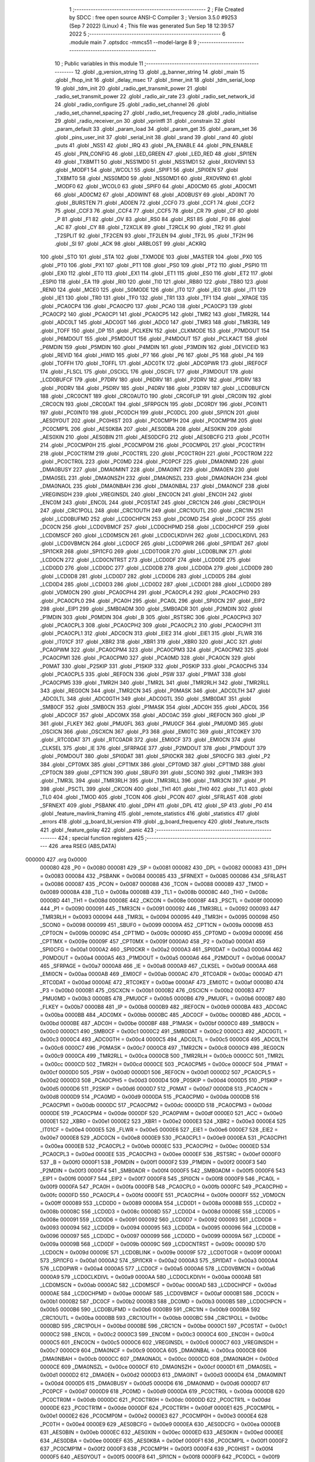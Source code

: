                                       1 ;--------------------------------------------------------
                                      2 ; File Created by SDCC : free open source ANSI-C Compiler
                                      3 ; Version 3.5.0 #9253 (Sep  7 2022) (Linux)
                                      4 ; This file was generated Sun Sep 18 12:39:57 2022
                                      5 ;--------------------------------------------------------
                                      6 	.module main
                                      7 	.optsdcc -mmcs51 --model-large
                                      8 	
                                      9 ;--------------------------------------------------------
                                     10 ; Public variables in this module
                                     11 ;--------------------------------------------------------
                                     12 	.globl _g_version_string
                                     13 	.globl _g_banner_string
                                     14 	.globl _main
                                     15 	.globl _fhop_init
                                     16 	.globl _delay_msec
                                     17 	.globl _timer_init
                                     18 	.globl _tdm_serial_loop
                                     19 	.globl _tdm_init
                                     20 	.globl _radio_get_transmit_power
                                     21 	.globl _radio_set_transmit_power
                                     22 	.globl _radio_air_rate
                                     23 	.globl _radio_set_network_id
                                     24 	.globl _radio_configure
                                     25 	.globl _radio_set_channel
                                     26 	.globl _radio_set_channel_spacing
                                     27 	.globl _radio_set_frequency
                                     28 	.globl _radio_initialise
                                     29 	.globl _radio_receiver_on
                                     30 	.globl _vprintfl
                                     31 	.globl _constrain
                                     32 	.globl _param_default
                                     33 	.globl _param_load
                                     34 	.globl _param_get
                                     35 	.globl _param_set
                                     36 	.globl _pins_user_init
                                     37 	.globl _serial_init
                                     38 	.globl _srand
                                     39 	.globl _rand
                                     40 	.globl _puts
                                     41 	.globl _NSS1
                                     42 	.globl _IRQ
                                     43 	.globl _PA_ENABLE
                                     44 	.globl _PIN_ENABLE
                                     45 	.globl _PIN_CONFIG
                                     46 	.globl _LED_GREEN
                                     47 	.globl _LED_RED
                                     48 	.globl _SPI1EN
                                     49 	.globl _TXBMT1
                                     50 	.globl _NSS1MD0
                                     51 	.globl _NSS1MD1
                                     52 	.globl _RXOVRN1
                                     53 	.globl _MODF1
                                     54 	.globl _WCOL1
                                     55 	.globl _SPIF1
                                     56 	.globl _SPI0EN
                                     57 	.globl _TXBMT0
                                     58 	.globl _NSS0MD0
                                     59 	.globl _NSS0MD1
                                     60 	.globl _RXOVRN0
                                     61 	.globl _MODF0
                                     62 	.globl _WCOL0
                                     63 	.globl _SPIF0
                                     64 	.globl _AD0CM0
                                     65 	.globl _AD0CM1
                                     66 	.globl _AD0CM2
                                     67 	.globl _AD0WINT
                                     68 	.globl _AD0BUSY
                                     69 	.globl _AD0INT
                                     70 	.globl _BURSTEN
                                     71 	.globl _AD0EN
                                     72 	.globl _CCF0
                                     73 	.globl _CCF1
                                     74 	.globl _CCF2
                                     75 	.globl _CCF3
                                     76 	.globl _CCF4
                                     77 	.globl _CCF5
                                     78 	.globl _CR
                                     79 	.globl _CF
                                     80 	.globl _P
                                     81 	.globl _F1
                                     82 	.globl _OV
                                     83 	.globl _RS0
                                     84 	.globl _RS1
                                     85 	.globl _F0
                                     86 	.globl _AC
                                     87 	.globl _CY
                                     88 	.globl _T2XCLK
                                     89 	.globl _T2RCLK
                                     90 	.globl _TR2
                                     91 	.globl _T2SPLIT
                                     92 	.globl _TF2CEN
                                     93 	.globl _TF2LEN
                                     94 	.globl _TF2L
                                     95 	.globl _TF2H
                                     96 	.globl _SI
                                     97 	.globl _ACK
                                     98 	.globl _ARBLOST
                                     99 	.globl _ACKRQ
                                    100 	.globl _STO
                                    101 	.globl _STA
                                    102 	.globl _TXMODE
                                    103 	.globl _MASTER
                                    104 	.globl _PX0
                                    105 	.globl _PT0
                                    106 	.globl _PX1
                                    107 	.globl _PT1
                                    108 	.globl _PS0
                                    109 	.globl _PT2
                                    110 	.globl _PSPI0
                                    111 	.globl _EX0
                                    112 	.globl _ET0
                                    113 	.globl _EX1
                                    114 	.globl _ET1
                                    115 	.globl _ES0
                                    116 	.globl _ET2
                                    117 	.globl _ESPI0
                                    118 	.globl _EA
                                    119 	.globl _RI0
                                    120 	.globl _TI0
                                    121 	.globl _RB80
                                    122 	.globl _TB80
                                    123 	.globl _REN0
                                    124 	.globl _MCE0
                                    125 	.globl _S0MODE
                                    126 	.globl _IT0
                                    127 	.globl _IE0
                                    128 	.globl _IT1
                                    129 	.globl _IE1
                                    130 	.globl _TR0
                                    131 	.globl _TF0
                                    132 	.globl _TR1
                                    133 	.globl _TF1
                                    134 	.globl __XPAGE
                                    135 	.globl _PCA0CP4
                                    136 	.globl _PCA0CP0
                                    137 	.globl _PCA0
                                    138 	.globl _PCA0CP3
                                    139 	.globl _PCA0CP2
                                    140 	.globl _PCA0CP1
                                    141 	.globl _PCA0CP5
                                    142 	.globl _TMR2
                                    143 	.globl _TMR2RL
                                    144 	.globl _ADC0LT
                                    145 	.globl _ADC0GT
                                    146 	.globl _ADC0
                                    147 	.globl _TMR3
                                    148 	.globl _TMR3RL
                                    149 	.globl _TOFF
                                    150 	.globl _DP
                                    151 	.globl _PCLKEN
                                    152 	.globl _CLKMODE
                                    153 	.globl _P7MDOUT
                                    154 	.globl _P6MDOUT
                                    155 	.globl _P5MDOUT
                                    156 	.globl _P4MDOUT
                                    157 	.globl _PCLKACT
                                    158 	.globl _P6MDIN
                                    159 	.globl _P5MDIN
                                    160 	.globl _P4MDIN
                                    161 	.globl _P3MDIN
                                    162 	.globl _DEVICEID
                                    163 	.globl _REVID
                                    164 	.globl _HWID
                                    165 	.globl _P7
                                    166 	.globl _P6
                                    167 	.globl _P5
                                    168 	.globl _P4
                                    169 	.globl _TOFFH
                                    170 	.globl _TOFFL
                                    171 	.globl _ADC0TK
                                    172 	.globl _ADC0PWR
                                    173 	.globl _IREF0CF
                                    174 	.globl _FLSCL
                                    175 	.globl _OSCICL
                                    176 	.globl _OSCIFL
                                    177 	.globl _P3MDOUT
                                    178 	.globl _LCD0BUFCF
                                    179 	.globl _P7DRV
                                    180 	.globl _P6DRV
                                    181 	.globl _P2DRV
                                    182 	.globl _P1DRV
                                    183 	.globl _P0DRV
                                    184 	.globl _P5DRV
                                    185 	.globl _P4DRV
                                    186 	.globl _P3DRV
                                    187 	.globl _LCD0BUFCN
                                    188 	.globl _CRC0CNT
                                    189 	.globl _CRC0AUTO
                                    190 	.globl _CRC0FLIP
                                    191 	.globl _CRC0IN
                                    192 	.globl _CRC0CN
                                    193 	.globl _CRC0DAT
                                    194 	.globl _SFRPGCN
                                    195 	.globl _DC0RDY
                                    196 	.globl _PC0INT1
                                    197 	.globl _PC0INT0
                                    198 	.globl _PC0DCH
                                    199 	.globl _PC0DCL
                                    200 	.globl _SPI1CN
                                    201 	.globl _AES0YOUT
                                    202 	.globl _PC0HIST
                                    203 	.globl _PC0CMP1H
                                    204 	.globl _PC0CMP1M
                                    205 	.globl _PC0CMP1L
                                    206 	.globl _AES0KBA
                                    207 	.globl _AES0DBA
                                    208 	.globl _AES0KIN
                                    209 	.globl _AES0XIN
                                    210 	.globl _AES0BIN
                                    211 	.globl _AES0DCFG
                                    212 	.globl _AES0BCFG
                                    213 	.globl _PC0TH
                                    214 	.globl _PC0CMP0H
                                    215 	.globl _PC0CMP0M
                                    216 	.globl _PC0CMP0L
                                    217 	.globl _PC0CTR1H
                                    218 	.globl _PC0CTR1M
                                    219 	.globl _PC0CTR1L
                                    220 	.globl _PC0CTR0H
                                    221 	.globl _PC0CTR0M
                                    222 	.globl _PC0CTR0L
                                    223 	.globl _PC0MD
                                    224 	.globl _PC0PCF
                                    225 	.globl _DMA0NMD
                                    226 	.globl _DMA0BUSY
                                    227 	.globl _DMA0MINT
                                    228 	.globl _DMA0INT
                                    229 	.globl _DMA0EN
                                    230 	.globl _DMA0SEL
                                    231 	.globl _DMA0NSZH
                                    232 	.globl _DMA0NSZL
                                    233 	.globl _DMA0NAOH
                                    234 	.globl _DMA0NAOL
                                    235 	.globl _DMA0NBAH
                                    236 	.globl _DMA0NBAL
                                    237 	.globl _DMA0NCF
                                    238 	.globl _VREGINSDH
                                    239 	.globl _VREGINSDL
                                    240 	.globl _ENC0CN
                                    241 	.globl _ENC0H
                                    242 	.globl _ENC0M
                                    243 	.globl _ENC0L
                                    244 	.globl _PC0STAT
                                    245 	.globl _CRC1CN
                                    246 	.globl _CRC1POLH
                                    247 	.globl _CRC1POLL
                                    248 	.globl _CRC1OUTH
                                    249 	.globl _CRC1OUTL
                                    250 	.globl _CRC1IN
                                    251 	.globl _LCD0BUFMD
                                    252 	.globl _LCD0CHPCN
                                    253 	.globl _DC0MD
                                    254 	.globl _DC0CF
                                    255 	.globl _DC0CN
                                    256 	.globl _LCD0VBMCF
                                    257 	.globl _LCD0CHPMD
                                    258 	.globl _LCD0CHPCF
                                    259 	.globl _LCD0MSCF
                                    260 	.globl _LCD0MSCN
                                    261 	.globl _LCD0CLKDIVH
                                    262 	.globl _LCD0CLKDIVL
                                    263 	.globl _LCD0VBMCN
                                    264 	.globl _LCD0CF
                                    265 	.globl _LCD0PWR
                                    266 	.globl _SPI1DAT
                                    267 	.globl _SPI1CKR
                                    268 	.globl _SPI1CFG
                                    269 	.globl _LCD0TOGR
                                    270 	.globl _LCD0BLINK
                                    271 	.globl _LCD0CN
                                    272 	.globl _LCD0CNTRST
                                    273 	.globl _LCD0DF
                                    274 	.globl _LCD0DE
                                    275 	.globl _LCD0DD
                                    276 	.globl _LCD0DC
                                    277 	.globl _LCD0DB
                                    278 	.globl _LCD0DA
                                    279 	.globl _LCD0D9
                                    280 	.globl _LCD0D8
                                    281 	.globl _LCD0D7
                                    282 	.globl _LCD0D6
                                    283 	.globl _LCD0D5
                                    284 	.globl _LCD0D4
                                    285 	.globl _LCD0D3
                                    286 	.globl _LCD0D2
                                    287 	.globl _LCD0D1
                                    288 	.globl _LCD0D0
                                    289 	.globl _VDM0CN
                                    290 	.globl _PCA0CPH4
                                    291 	.globl _PCA0CPL4
                                    292 	.globl _PCA0CPH0
                                    293 	.globl _PCA0CPL0
                                    294 	.globl _PCA0H
                                    295 	.globl _PCA0L
                                    296 	.globl _SPI0CN
                                    297 	.globl _EIP2
                                    298 	.globl _EIP1
                                    299 	.globl _SMB0ADM
                                    300 	.globl _SMB0ADR
                                    301 	.globl _P2MDIN
                                    302 	.globl _P1MDIN
                                    303 	.globl _P0MDIN
                                    304 	.globl _B
                                    305 	.globl _RSTSRC
                                    306 	.globl _PCA0CPH3
                                    307 	.globl _PCA0CPL3
                                    308 	.globl _PCA0CPH2
                                    309 	.globl _PCA0CPL2
                                    310 	.globl _PCA0CPH1
                                    311 	.globl _PCA0CPL1
                                    312 	.globl _ADC0CN
                                    313 	.globl _EIE2
                                    314 	.globl _EIE1
                                    315 	.globl _FLWR
                                    316 	.globl _IT01CF
                                    317 	.globl _XBR2
                                    318 	.globl _XBR1
                                    319 	.globl _XBR0
                                    320 	.globl _ACC
                                    321 	.globl _PCA0PWM
                                    322 	.globl _PCA0CPM4
                                    323 	.globl _PCA0CPM3
                                    324 	.globl _PCA0CPM2
                                    325 	.globl _PCA0CPM1
                                    326 	.globl _PCA0CPM0
                                    327 	.globl _PCA0MD
                                    328 	.globl _PCA0CN
                                    329 	.globl _P0MAT
                                    330 	.globl _P2SKIP
                                    331 	.globl _P1SKIP
                                    332 	.globl _P0SKIP
                                    333 	.globl _PCA0CPH5
                                    334 	.globl _PCA0CPL5
                                    335 	.globl _REF0CN
                                    336 	.globl _PSW
                                    337 	.globl _P1MAT
                                    338 	.globl _PCA0CPM5
                                    339 	.globl _TMR2H
                                    340 	.globl _TMR2L
                                    341 	.globl _TMR2RLH
                                    342 	.globl _TMR2RLL
                                    343 	.globl _REG0CN
                                    344 	.globl _TMR2CN
                                    345 	.globl _P0MASK
                                    346 	.globl _ADC0LTH
                                    347 	.globl _ADC0LTL
                                    348 	.globl _ADC0GTH
                                    349 	.globl _ADC0GTL
                                    350 	.globl _SMB0DAT
                                    351 	.globl _SMB0CF
                                    352 	.globl _SMB0CN
                                    353 	.globl _P1MASK
                                    354 	.globl _ADC0H
                                    355 	.globl _ADC0L
                                    356 	.globl _ADC0CF
                                    357 	.globl _ADC0MX
                                    358 	.globl _ADC0AC
                                    359 	.globl _IREF0CN
                                    360 	.globl _IP
                                    361 	.globl _FLKEY
                                    362 	.globl _PMU0FL
                                    363 	.globl _PMU0CF
                                    364 	.globl _PMU0MD
                                    365 	.globl _OSCICN
                                    366 	.globl _OSCXCN
                                    367 	.globl _P3
                                    368 	.globl _EMI0TC
                                    369 	.globl _RTC0KEY
                                    370 	.globl _RTC0DAT
                                    371 	.globl _RTC0ADR
                                    372 	.globl _EMI0CF
                                    373 	.globl _EMI0CN
                                    374 	.globl _CLKSEL
                                    375 	.globl _IE
                                    376 	.globl _SFRPAGE
                                    377 	.globl _P2MDOUT
                                    378 	.globl _P1MDOUT
                                    379 	.globl _P0MDOUT
                                    380 	.globl _SPI0DAT
                                    381 	.globl _SPI0CKR
                                    382 	.globl _SPI0CFG
                                    383 	.globl _P2
                                    384 	.globl _CPT0MX
                                    385 	.globl _CPT1MX
                                    386 	.globl _CPT0MD
                                    387 	.globl _CPT1MD
                                    388 	.globl _CPT0CN
                                    389 	.globl _CPT1CN
                                    390 	.globl _SBUF0
                                    391 	.globl _SCON0
                                    392 	.globl _TMR3H
                                    393 	.globl _TMR3L
                                    394 	.globl _TMR3RLH
                                    395 	.globl _TMR3RLL
                                    396 	.globl _TMR3CN
                                    397 	.globl _P1
                                    398 	.globl _PSCTL
                                    399 	.globl _CKCON
                                    400 	.globl _TH1
                                    401 	.globl _TH0
                                    402 	.globl _TL1
                                    403 	.globl _TL0
                                    404 	.globl _TMOD
                                    405 	.globl _TCON
                                    406 	.globl _PCON
                                    407 	.globl _SFRLAST
                                    408 	.globl _SFRNEXT
                                    409 	.globl _PSBANK
                                    410 	.globl _DPH
                                    411 	.globl _DPL
                                    412 	.globl _SP
                                    413 	.globl _P0
                                    414 	.globl _feature_mavlink_framing
                                    415 	.globl _remote_statistics
                                    416 	.globl _statistics
                                    417 	.globl _errors
                                    418 	.globl _g_board_bl_version
                                    419 	.globl _g_board_frequency
                                    420 	.globl _feature_rtscts
                                    421 	.globl _feature_golay
                                    422 	.globl _panic
                                    423 ;--------------------------------------------------------
                                    424 ; special function registers
                                    425 ;--------------------------------------------------------
                                    426 	.area RSEG    (ABS,DATA)
      000000                        427 	.org 0x0000
                           000080   428 _P0	=	0x0080
                           000081   429 _SP	=	0x0081
                           000082   430 _DPL	=	0x0082
                           000083   431 _DPH	=	0x0083
                           000084   432 _PSBANK	=	0x0084
                           000085   433 _SFRNEXT	=	0x0085
                           000086   434 _SFRLAST	=	0x0086
                           000087   435 _PCON	=	0x0087
                           000088   436 _TCON	=	0x0088
                           000089   437 _TMOD	=	0x0089
                           00008A   438 _TL0	=	0x008a
                           00008B   439 _TL1	=	0x008b
                           00008C   440 _TH0	=	0x008c
                           00008D   441 _TH1	=	0x008d
                           00008E   442 _CKCON	=	0x008e
                           00008F   443 _PSCTL	=	0x008f
                           000090   444 _P1	=	0x0090
                           000091   445 _TMR3CN	=	0x0091
                           000092   446 _TMR3RLL	=	0x0092
                           000093   447 _TMR3RLH	=	0x0093
                           000094   448 _TMR3L	=	0x0094
                           000095   449 _TMR3H	=	0x0095
                           000098   450 _SCON0	=	0x0098
                           000099   451 _SBUF0	=	0x0099
                           00009A   452 _CPT1CN	=	0x009a
                           00009B   453 _CPT0CN	=	0x009b
                           00009C   454 _CPT1MD	=	0x009c
                           00009D   455 _CPT0MD	=	0x009d
                           00009E   456 _CPT1MX	=	0x009e
                           00009F   457 _CPT0MX	=	0x009f
                           0000A0   458 _P2	=	0x00a0
                           0000A1   459 _SPI0CFG	=	0x00a1
                           0000A2   460 _SPI0CKR	=	0x00a2
                           0000A3   461 _SPI0DAT	=	0x00a3
                           0000A4   462 _P0MDOUT	=	0x00a4
                           0000A5   463 _P1MDOUT	=	0x00a5
                           0000A6   464 _P2MDOUT	=	0x00a6
                           0000A7   465 _SFRPAGE	=	0x00a7
                           0000A8   466 _IE	=	0x00a8
                           0000A9   467 _CLKSEL	=	0x00a9
                           0000AA   468 _EMI0CN	=	0x00aa
                           0000AB   469 _EMI0CF	=	0x00ab
                           0000AC   470 _RTC0ADR	=	0x00ac
                           0000AD   471 _RTC0DAT	=	0x00ad
                           0000AE   472 _RTC0KEY	=	0x00ae
                           0000AF   473 _EMI0TC	=	0x00af
                           0000B0   474 _P3	=	0x00b0
                           0000B1   475 _OSCXCN	=	0x00b1
                           0000B2   476 _OSCICN	=	0x00b2
                           0000B3   477 _PMU0MD	=	0x00b3
                           0000B5   478 _PMU0CF	=	0x00b5
                           0000B6   479 _PMU0FL	=	0x00b6
                           0000B7   480 _FLKEY	=	0x00b7
                           0000B8   481 _IP	=	0x00b8
                           0000B9   482 _IREF0CN	=	0x00b9
                           0000BA   483 _ADC0AC	=	0x00ba
                           0000BB   484 _ADC0MX	=	0x00bb
                           0000BC   485 _ADC0CF	=	0x00bc
                           0000BD   486 _ADC0L	=	0x00bd
                           0000BE   487 _ADC0H	=	0x00be
                           0000BF   488 _P1MASK	=	0x00bf
                           0000C0   489 _SMB0CN	=	0x00c0
                           0000C1   490 _SMB0CF	=	0x00c1
                           0000C2   491 _SMB0DAT	=	0x00c2
                           0000C3   492 _ADC0GTL	=	0x00c3
                           0000C4   493 _ADC0GTH	=	0x00c4
                           0000C5   494 _ADC0LTL	=	0x00c5
                           0000C6   495 _ADC0LTH	=	0x00c6
                           0000C7   496 _P0MASK	=	0x00c7
                           0000C8   497 _TMR2CN	=	0x00c8
                           0000C9   498 _REG0CN	=	0x00c9
                           0000CA   499 _TMR2RLL	=	0x00ca
                           0000CB   500 _TMR2RLH	=	0x00cb
                           0000CC   501 _TMR2L	=	0x00cc
                           0000CD   502 _TMR2H	=	0x00cd
                           0000CE   503 _PCA0CPM5	=	0x00ce
                           0000CF   504 _P1MAT	=	0x00cf
                           0000D0   505 _PSW	=	0x00d0
                           0000D1   506 _REF0CN	=	0x00d1
                           0000D2   507 _PCA0CPL5	=	0x00d2
                           0000D3   508 _PCA0CPH5	=	0x00d3
                           0000D4   509 _P0SKIP	=	0x00d4
                           0000D5   510 _P1SKIP	=	0x00d5
                           0000D6   511 _P2SKIP	=	0x00d6
                           0000D7   512 _P0MAT	=	0x00d7
                           0000D8   513 _PCA0CN	=	0x00d8
                           0000D9   514 _PCA0MD	=	0x00d9
                           0000DA   515 _PCA0CPM0	=	0x00da
                           0000DB   516 _PCA0CPM1	=	0x00db
                           0000DC   517 _PCA0CPM2	=	0x00dc
                           0000DD   518 _PCA0CPM3	=	0x00dd
                           0000DE   519 _PCA0CPM4	=	0x00de
                           0000DF   520 _PCA0PWM	=	0x00df
                           0000E0   521 _ACC	=	0x00e0
                           0000E1   522 _XBR0	=	0x00e1
                           0000E2   523 _XBR1	=	0x00e2
                           0000E3   524 _XBR2	=	0x00e3
                           0000E4   525 _IT01CF	=	0x00e4
                           0000E5   526 _FLWR	=	0x00e5
                           0000E6   527 _EIE1	=	0x00e6
                           0000E7   528 _EIE2	=	0x00e7
                           0000E8   529 _ADC0CN	=	0x00e8
                           0000E9   530 _PCA0CPL1	=	0x00e9
                           0000EA   531 _PCA0CPH1	=	0x00ea
                           0000EB   532 _PCA0CPL2	=	0x00eb
                           0000EC   533 _PCA0CPH2	=	0x00ec
                           0000ED   534 _PCA0CPL3	=	0x00ed
                           0000EE   535 _PCA0CPH3	=	0x00ee
                           0000EF   536 _RSTSRC	=	0x00ef
                           0000F0   537 _B	=	0x00f0
                           0000F1   538 _P0MDIN	=	0x00f1
                           0000F2   539 _P1MDIN	=	0x00f2
                           0000F3   540 _P2MDIN	=	0x00f3
                           0000F4   541 _SMB0ADR	=	0x00f4
                           0000F5   542 _SMB0ADM	=	0x00f5
                           0000F6   543 _EIP1	=	0x00f6
                           0000F7   544 _EIP2	=	0x00f7
                           0000F8   545 _SPI0CN	=	0x00f8
                           0000F9   546 _PCA0L	=	0x00f9
                           0000FA   547 _PCA0H	=	0x00fa
                           0000FB   548 _PCA0CPL0	=	0x00fb
                           0000FC   549 _PCA0CPH0	=	0x00fc
                           0000FD   550 _PCA0CPL4	=	0x00fd
                           0000FE   551 _PCA0CPH4	=	0x00fe
                           0000FF   552 _VDM0CN	=	0x00ff
                           000089   553 _LCD0D0	=	0x0089
                           00008A   554 _LCD0D1	=	0x008a
                           00008B   555 _LCD0D2	=	0x008b
                           00008C   556 _LCD0D3	=	0x008c
                           00008D   557 _LCD0D4	=	0x008d
                           00008E   558 _LCD0D5	=	0x008e
                           000091   559 _LCD0D6	=	0x0091
                           000092   560 _LCD0D7	=	0x0092
                           000093   561 _LCD0D8	=	0x0093
                           000094   562 _LCD0D9	=	0x0094
                           000095   563 _LCD0DA	=	0x0095
                           000096   564 _LCD0DB	=	0x0096
                           000097   565 _LCD0DC	=	0x0097
                           000099   566 _LCD0DD	=	0x0099
                           00009A   567 _LCD0DE	=	0x009a
                           00009B   568 _LCD0DF	=	0x009b
                           00009C   569 _LCD0CNTRST	=	0x009c
                           00009D   570 _LCD0CN	=	0x009d
                           00009E   571 _LCD0BLINK	=	0x009e
                           00009F   572 _LCD0TOGR	=	0x009f
                           0000A1   573 _SPI1CFG	=	0x00a1
                           0000A2   574 _SPI1CKR	=	0x00a2
                           0000A3   575 _SPI1DAT	=	0x00a3
                           0000A4   576 _LCD0PWR	=	0x00a4
                           0000A5   577 _LCD0CF	=	0x00a5
                           0000A6   578 _LCD0VBMCN	=	0x00a6
                           0000A9   579 _LCD0CLKDIVL	=	0x00a9
                           0000AA   580 _LCD0CLKDIVH	=	0x00aa
                           0000AB   581 _LCD0MSCN	=	0x00ab
                           0000AC   582 _LCD0MSCF	=	0x00ac
                           0000AD   583 _LCD0CHPCF	=	0x00ad
                           0000AE   584 _LCD0CHPMD	=	0x00ae
                           0000AF   585 _LCD0VBMCF	=	0x00af
                           0000B1   586 _DC0CN	=	0x00b1
                           0000B2   587 _DC0CF	=	0x00b2
                           0000B3   588 _DC0MD	=	0x00b3
                           0000B5   589 _LCD0CHPCN	=	0x00b5
                           0000B6   590 _LCD0BUFMD	=	0x00b6
                           0000B9   591 _CRC1IN	=	0x00b9
                           0000BA   592 _CRC1OUTL	=	0x00ba
                           0000BB   593 _CRC1OUTH	=	0x00bb
                           0000BC   594 _CRC1POLL	=	0x00bc
                           0000BD   595 _CRC1POLH	=	0x00bd
                           0000BE   596 _CRC1CN	=	0x00be
                           0000C1   597 _PC0STAT	=	0x00c1
                           0000C2   598 _ENC0L	=	0x00c2
                           0000C3   599 _ENC0M	=	0x00c3
                           0000C4   600 _ENC0H	=	0x00c4
                           0000C5   601 _ENC0CN	=	0x00c5
                           0000C6   602 _VREGINSDL	=	0x00c6
                           0000C7   603 _VREGINSDH	=	0x00c7
                           0000C9   604 _DMA0NCF	=	0x00c9
                           0000CA   605 _DMA0NBAL	=	0x00ca
                           0000CB   606 _DMA0NBAH	=	0x00cb
                           0000CC   607 _DMA0NAOL	=	0x00cc
                           0000CD   608 _DMA0NAOH	=	0x00cd
                           0000CE   609 _DMA0NSZL	=	0x00ce
                           0000CF   610 _DMA0NSZH	=	0x00cf
                           0000D1   611 _DMA0SEL	=	0x00d1
                           0000D2   612 _DMA0EN	=	0x00d2
                           0000D3   613 _DMA0INT	=	0x00d3
                           0000D4   614 _DMA0MINT	=	0x00d4
                           0000D5   615 _DMA0BUSY	=	0x00d5
                           0000D6   616 _DMA0NMD	=	0x00d6
                           0000D7   617 _PC0PCF	=	0x00d7
                           0000D9   618 _PC0MD	=	0x00d9
                           0000DA   619 _PC0CTR0L	=	0x00da
                           0000DB   620 _PC0CTR0M	=	0x00db
                           0000DC   621 _PC0CTR0H	=	0x00dc
                           0000DD   622 _PC0CTR1L	=	0x00dd
                           0000DE   623 _PC0CTR1M	=	0x00de
                           0000DF   624 _PC0CTR1H	=	0x00df
                           0000E1   625 _PC0CMP0L	=	0x00e1
                           0000E2   626 _PC0CMP0M	=	0x00e2
                           0000E3   627 _PC0CMP0H	=	0x00e3
                           0000E4   628 _PC0TH	=	0x00e4
                           0000E9   629 _AES0BCFG	=	0x00e9
                           0000EA   630 _AES0DCFG	=	0x00ea
                           0000EB   631 _AES0BIN	=	0x00eb
                           0000EC   632 _AES0XIN	=	0x00ec
                           0000ED   633 _AES0KIN	=	0x00ed
                           0000EE   634 _AES0DBA	=	0x00ee
                           0000EF   635 _AES0KBA	=	0x00ef
                           0000F1   636 _PC0CMP1L	=	0x00f1
                           0000F2   637 _PC0CMP1M	=	0x00f2
                           0000F3   638 _PC0CMP1H	=	0x00f3
                           0000F4   639 _PC0HIST	=	0x00f4
                           0000F5   640 _AES0YOUT	=	0x00f5
                           0000F8   641 _SPI1CN	=	0x00f8
                           0000F9   642 _PC0DCL	=	0x00f9
                           0000FA   643 _PC0DCH	=	0x00fa
                           0000FB   644 _PC0INT0	=	0x00fb
                           0000FC   645 _PC0INT1	=	0x00fc
                           0000FD   646 _DC0RDY	=	0x00fd
                           00008E   647 _SFRPGCN	=	0x008e
                           000091   648 _CRC0DAT	=	0x0091
                           000092   649 _CRC0CN	=	0x0092
                           000093   650 _CRC0IN	=	0x0093
                           000094   651 _CRC0FLIP	=	0x0094
                           000096   652 _CRC0AUTO	=	0x0096
                           000097   653 _CRC0CNT	=	0x0097
                           00009C   654 _LCD0BUFCN	=	0x009c
                           0000A1   655 _P3DRV	=	0x00a1
                           0000A2   656 _P4DRV	=	0x00a2
                           0000A3   657 _P5DRV	=	0x00a3
                           0000A4   658 _P0DRV	=	0x00a4
                           0000A5   659 _P1DRV	=	0x00a5
                           0000A6   660 _P2DRV	=	0x00a6
                           0000AA   661 _P6DRV	=	0x00aa
                           0000AB   662 _P7DRV	=	0x00ab
                           0000AC   663 _LCD0BUFCF	=	0x00ac
                           0000B1   664 _P3MDOUT	=	0x00b1
                           0000B2   665 _OSCIFL	=	0x00b2
                           0000B3   666 _OSCICL	=	0x00b3
                           0000B6   667 _FLSCL	=	0x00b6
                           0000B9   668 _IREF0CF	=	0x00b9
                           0000BB   669 _ADC0PWR	=	0x00bb
                           0000BC   670 _ADC0TK	=	0x00bc
                           0000BD   671 _TOFFL	=	0x00bd
                           0000BE   672 _TOFFH	=	0x00be
                           0000D9   673 _P4	=	0x00d9
                           0000DA   674 _P5	=	0x00da
                           0000DB   675 _P6	=	0x00db
                           0000DC   676 _P7	=	0x00dc
                           0000E9   677 _HWID	=	0x00e9
                           0000EA   678 _REVID	=	0x00ea
                           0000EB   679 _DEVICEID	=	0x00eb
                           0000F1   680 _P3MDIN	=	0x00f1
                           0000F2   681 _P4MDIN	=	0x00f2
                           0000F3   682 _P5MDIN	=	0x00f3
                           0000F4   683 _P6MDIN	=	0x00f4
                           0000F5   684 _PCLKACT	=	0x00f5
                           0000F9   685 _P4MDOUT	=	0x00f9
                           0000FA   686 _P5MDOUT	=	0x00fa
                           0000FB   687 _P6MDOUT	=	0x00fb
                           0000FC   688 _P7MDOUT	=	0x00fc
                           0000FD   689 _CLKMODE	=	0x00fd
                           0000FE   690 _PCLKEN	=	0x00fe
                           008382   691 _DP	=	0x8382
                           008685   692 _TOFF	=	0x8685
                           009392   693 _TMR3RL	=	0x9392
                           009594   694 _TMR3	=	0x9594
                           00BEBD   695 _ADC0	=	0xbebd
                           00C4C3   696 _ADC0GT	=	0xc4c3
                           00C6C5   697 _ADC0LT	=	0xc6c5
                           00CBCA   698 _TMR2RL	=	0xcbca
                           00CDCC   699 _TMR2	=	0xcdcc
                           00D3D2   700 _PCA0CP5	=	0xd3d2
                           00EAE9   701 _PCA0CP1	=	0xeae9
                           00ECEB   702 _PCA0CP2	=	0xeceb
                           00EEED   703 _PCA0CP3	=	0xeeed
                           00FAF9   704 _PCA0	=	0xfaf9
                           00FCFB   705 _PCA0CP0	=	0xfcfb
                           00FEFD   706 _PCA0CP4	=	0xfefd
                           0000AA   707 __XPAGE	=	0x00aa
                                    708 ;--------------------------------------------------------
                                    709 ; special function bits
                                    710 ;--------------------------------------------------------
                                    711 	.area RSEG    (ABS,DATA)
      000000                        712 	.org 0x0000
                           00008F   713 _TF1	=	0x008f
                           00008E   714 _TR1	=	0x008e
                           00008D   715 _TF0	=	0x008d
                           00008C   716 _TR0	=	0x008c
                           00008B   717 _IE1	=	0x008b
                           00008A   718 _IT1	=	0x008a
                           000089   719 _IE0	=	0x0089
                           000088   720 _IT0	=	0x0088
                           00009F   721 _S0MODE	=	0x009f
                           00009D   722 _MCE0	=	0x009d
                           00009C   723 _REN0	=	0x009c
                           00009B   724 _TB80	=	0x009b
                           00009A   725 _RB80	=	0x009a
                           000099   726 _TI0	=	0x0099
                           000098   727 _RI0	=	0x0098
                           0000AF   728 _EA	=	0x00af
                           0000AE   729 _ESPI0	=	0x00ae
                           0000AD   730 _ET2	=	0x00ad
                           0000AC   731 _ES0	=	0x00ac
                           0000AB   732 _ET1	=	0x00ab
                           0000AA   733 _EX1	=	0x00aa
                           0000A9   734 _ET0	=	0x00a9
                           0000A8   735 _EX0	=	0x00a8
                           0000BE   736 _PSPI0	=	0x00be
                           0000BD   737 _PT2	=	0x00bd
                           0000BC   738 _PS0	=	0x00bc
                           0000BB   739 _PT1	=	0x00bb
                           0000BA   740 _PX1	=	0x00ba
                           0000B9   741 _PT0	=	0x00b9
                           0000B8   742 _PX0	=	0x00b8
                           0000C7   743 _MASTER	=	0x00c7
                           0000C6   744 _TXMODE	=	0x00c6
                           0000C5   745 _STA	=	0x00c5
                           0000C4   746 _STO	=	0x00c4
                           0000C3   747 _ACKRQ	=	0x00c3
                           0000C2   748 _ARBLOST	=	0x00c2
                           0000C1   749 _ACK	=	0x00c1
                           0000C0   750 _SI	=	0x00c0
                           0000CF   751 _TF2H	=	0x00cf
                           0000CE   752 _TF2L	=	0x00ce
                           0000CD   753 _TF2LEN	=	0x00cd
                           0000CC   754 _TF2CEN	=	0x00cc
                           0000CB   755 _T2SPLIT	=	0x00cb
                           0000CA   756 _TR2	=	0x00ca
                           0000C9   757 _T2RCLK	=	0x00c9
                           0000C8   758 _T2XCLK	=	0x00c8
                           0000D7   759 _CY	=	0x00d7
                           0000D6   760 _AC	=	0x00d6
                           0000D5   761 _F0	=	0x00d5
                           0000D4   762 _RS1	=	0x00d4
                           0000D3   763 _RS0	=	0x00d3
                           0000D2   764 _OV	=	0x00d2
                           0000D1   765 _F1	=	0x00d1
                           0000D0   766 _P	=	0x00d0
                           0000DF   767 _CF	=	0x00df
                           0000DE   768 _CR	=	0x00de
                           0000DD   769 _CCF5	=	0x00dd
                           0000DC   770 _CCF4	=	0x00dc
                           0000DB   771 _CCF3	=	0x00db
                           0000DA   772 _CCF2	=	0x00da
                           0000D9   773 _CCF1	=	0x00d9
                           0000D8   774 _CCF0	=	0x00d8
                           0000EF   775 _AD0EN	=	0x00ef
                           0000EE   776 _BURSTEN	=	0x00ee
                           0000ED   777 _AD0INT	=	0x00ed
                           0000EC   778 _AD0BUSY	=	0x00ec
                           0000EB   779 _AD0WINT	=	0x00eb
                           0000EA   780 _AD0CM2	=	0x00ea
                           0000E9   781 _AD0CM1	=	0x00e9
                           0000E8   782 _AD0CM0	=	0x00e8
                           0000FF   783 _SPIF0	=	0x00ff
                           0000FE   784 _WCOL0	=	0x00fe
                           0000FD   785 _MODF0	=	0x00fd
                           0000FC   786 _RXOVRN0	=	0x00fc
                           0000FB   787 _NSS0MD1	=	0x00fb
                           0000FA   788 _NSS0MD0	=	0x00fa
                           0000F9   789 _TXBMT0	=	0x00f9
                           0000F8   790 _SPI0EN	=	0x00f8
                           0000FF   791 _SPIF1	=	0x00ff
                           0000FE   792 _WCOL1	=	0x00fe
                           0000FD   793 _MODF1	=	0x00fd
                           0000FC   794 _RXOVRN1	=	0x00fc
                           0000FB   795 _NSS1MD1	=	0x00fb
                           0000FA   796 _NSS1MD0	=	0x00fa
                           0000F9   797 _TXBMT1	=	0x00f9
                           0000F8   798 _SPI1EN	=	0x00f8
                           0000B6   799 _LED_RED	=	0x00b6
                           0000B7   800 _LED_GREEN	=	0x00b7
                           000082   801 _PIN_CONFIG	=	0x0082
                           000083   802 _PIN_ENABLE	=	0x0083
                           0000A5   803 _PA_ENABLE	=	0x00a5
                           000081   804 _IRQ	=	0x0081
                           0000A3   805 _NSS1	=	0x00a3
                                    806 ;--------------------------------------------------------
                                    807 ; overlayable register banks
                                    808 ;--------------------------------------------------------
                                    809 	.area REG_BANK_0	(REL,OVR,DATA)
      000000                        810 	.ds 8
                                    811 ;--------------------------------------------------------
                                    812 ; internal ram data
                                    813 ;--------------------------------------------------------
                                    814 	.area DSEG    (DATA)
      000052                        815 _radio_init_sloc0_1_0:
      000052                        816 	.ds 4
      000056                        817 _radio_init_sloc1_1_0:
      000056                        818 	.ds 4
                                    819 ;--------------------------------------------------------
                                    820 ; overlayable items in internal ram 
                                    821 ;--------------------------------------------------------
                                    822 ;--------------------------------------------------------
                                    823 ; Stack segment in internal ram 
                                    824 ;--------------------------------------------------------
                                    825 	.area	SSEG
      000076                        826 __start__stack:
      000076                        827 	.ds	1
                                    828 
                                    829 ;--------------------------------------------------------
                                    830 ; indirectly addressable internal ram data
                                    831 ;--------------------------------------------------------
                                    832 	.area ISEG    (DATA)
                                    833 ;--------------------------------------------------------
                                    834 ; absolute internal ram data
                                    835 ;--------------------------------------------------------
                                    836 	.area IABS    (ABS,DATA)
                                    837 	.area IABS    (ABS,DATA)
                                    838 ;--------------------------------------------------------
                                    839 ; bit data
                                    840 ;--------------------------------------------------------
                                    841 	.area BSEG    (BIT)
      000024                        842 _feature_golay::
      000024                        843 	.ds 1
      000025                        844 _feature_rtscts::
      000025                        845 	.ds 1
                                    846 ;--------------------------------------------------------
                                    847 ; paged external ram data
                                    848 ;--------------------------------------------------------
                                    849 	.area PSEG    (PAG,XDATA)
      0000BF                        850 _g_board_frequency::
      0000BF                        851 	.ds 1
      0000C0                        852 _g_board_bl_version::
      0000C0                        853 	.ds 1
      0000C1                        854 _errors::
      0000C1                        855 	.ds 12
      0000CD                        856 _statistics::
      0000CD                        857 	.ds 4
      0000D1                        858 _remote_statistics::
      0000D1                        859 	.ds 4
                                    860 ;--------------------------------------------------------
                                    861 ; external ram data
                                    862 ;--------------------------------------------------------
                                    863 	.area XSEG    (XDATA)
      0005EF                        864 _feature_mavlink_framing::
      0005EF                        865 	.ds 1
      0005F0                        866 _radio_init_freq_min_1_169:
      0005F0                        867 	.ds 4
      0005F4                        868 _radio_init_freq_max_1_169:
      0005F4                        869 	.ds 4
      0005F8                        870 _radio_init_channel_spacing_1_169:
      0005F8                        871 	.ds 4
      0005FC                        872 _radio_init_txpower_1_169:
      0005FC                        873 	.ds 1
                                    874 ;--------------------------------------------------------
                                    875 ; absolute external ram data
                                    876 ;--------------------------------------------------------
                                    877 	.area XABS    (ABS,XDATA)
                                    878 ;--------------------------------------------------------
                                    879 ; external initialized ram data
                                    880 ;--------------------------------------------------------
                                    881 	.area XISEG   (XDATA)
                                    882 	.area HOME    (CODE)
                                    883 	.area GSINIT0 (CODE)
                                    884 	.area GSINIT1 (CODE)
                                    885 	.area GSINIT2 (CODE)
                                    886 	.area GSINIT3 (CODE)
                                    887 	.area GSINIT4 (CODE)
                                    888 	.area GSINIT5 (CODE)
                                    889 	.area GSINIT  (CODE)
                                    890 	.area GSFINAL (CODE)
                                    891 	.area CSEG    (CODE)
                                    892 ;--------------------------------------------------------
                                    893 ; interrupt vector 
                                    894 ;--------------------------------------------------------
                                    895 	.area HOME    (CODE)
      000400                        896 __interrupt_vect:
      000400 02 04 79         [24]  897 	ljmp	__sdcc_gsinit_startup
      000403 02 3A 45         [24]  898 	ljmp	_Receiver_ISR
      000406                        899 	.ds	5
      00040B 32               [24]  900 	reti
      00040C                        901 	.ds	7
      000413 32               [24]  902 	reti
      000414                        903 	.ds	7
      00041B 32               [24]  904 	reti
      00041C                        905 	.ds	7
      000423 02 57 3F         [24]  906 	ljmp	_serial_interrupt
      000426                        907 	.ds	5
      00042B 02 5F D9         [24]  908 	ljmp	_T2_ISR
      00042E                        909 	.ds	5
      000433 32               [24]  910 	reti
      000434                        911 	.ds	7
      00043B 32               [24]  912 	reti
      00043C                        913 	.ds	7
      000443 32               [24]  914 	reti
      000444                        915 	.ds	7
      00044B 32               [24]  916 	reti
      00044C                        917 	.ds	7
      000453 32               [24]  918 	reti
      000454                        919 	.ds	7
      00045B 32               [24]  920 	reti
      00045C                        921 	.ds	7
      000463 32               [24]  922 	reti
      000464                        923 	.ds	7
      00046B 32               [24]  924 	reti
      00046C                        925 	.ds	7
      000473 02 5F 4F         [24]  926 	ljmp	_T3_ISR
                                    927 ;--------------------------------------------------------
                                    928 ; global & static initialisations
                                    929 ;--------------------------------------------------------
                                    930 	.area HOME    (CODE)
                                    931 	.area GSINIT  (CODE)
                                    932 	.area GSFINAL (CODE)
                                    933 	.area GSINIT  (CODE)
                                    934 	.globl __sdcc_gsinit_startup
                                    935 	.globl __sdcc_program_startup
                                    936 	.globl __start__stack
                                    937 	.globl __mcs51_genXINIT
                                    938 	.globl __mcs51_genXRAMCLEAR
                                    939 	.globl __mcs51_genRAMCLEAR
                                    940 	.area GSFINAL (CODE)
      0004FC 02 04 76         [24]  941 	ljmp	__sdcc_program_startup
                                    942 ;--------------------------------------------------------
                                    943 ; Home
                                    944 ;--------------------------------------------------------
                                    945 	.area HOME    (CODE)
                                    946 	.area HOME    (CODE)
      000476                        947 __sdcc_program_startup:
      000476 02 43 DA         [24]  948 	ljmp	_main
                                    949 ;	return from main will return to caller
                                    950 ;--------------------------------------------------------
                                    951 ; code
                                    952 ;--------------------------------------------------------
                                    953 	.area CSEG    (CODE)
                                    954 ;------------------------------------------------------------
                                    955 ;Allocation info for local variables in function 'main'
                                    956 ;------------------------------------------------------------
                                    957 ;	radio/main.c:104: main(void)
                                    958 ;	-----------------------------------------
                                    959 ;	 function main
                                    960 ;	-----------------------------------------
      0043DA                        961 _main:
                           000007   962 	ar7 = 0x07
                           000006   963 	ar6 = 0x06
                           000005   964 	ar5 = 0x05
                           000004   965 	ar4 = 0x04
                           000003   966 	ar3 = 0x03
                           000002   967 	ar2 = 0x02
                           000001   968 	ar1 = 0x01
                           000000   969 	ar0 = 0x00
                                    970 ;	radio/main.c:107: PSBANK = 0x33;
      0043DA 75 84 33         [24]  971 	mov	_PSBANK,#0x33
                                    972 ;	radio/main.c:113: g_board_frequency = BOARD_FREQUENCY_REG;
      0043DD AF C4            [24]  973 	mov	r7,_ADC0GTH
      0043DF 78 BF            [12]  974 	mov	r0,#_g_board_frequency
      0043E1 EF               [12]  975 	mov	a,r7
      0043E2 F2               [24]  976 	movx	@r0,a
                                    977 ;	radio/main.c:114: g_board_bl_version = BOARD_BL_VERSION_REG;
      0043E3 AF C3            [24]  978 	mov	r7,_ADC0GTL
      0043E5 78 C0            [12]  979 	mov	r0,#_g_board_bl_version
      0043E7 EF               [12]  980 	mov	a,r7
      0043E8 F2               [24]  981 	movx	@r0,a
                                    982 ;	radio/main.c:118: if (!param_load())
      0043E9 12 3F CC         [24]  983 	lcall	_param_load
      0043EC 40 03            [24]  984 	jc	00102$
                                    985 ;	radio/main.c:119: param_default();
      0043EE 12 41 0C         [24]  986 	lcall	_param_default
      0043F1                        987 00102$:
                                    988 ;	radio/main.c:122: feature_mavlink_framing = param_get(PARAM_MAVLINK);
      0043F1 75 82 06         [24]  989 	mov	dpl,#0x06
      0043F4 12 3E 39         [24]  990 	lcall	_param_get
      0043F7 AC 82            [24]  991 	mov	r4,dpl
      0043F9 90 05 EF         [24]  992 	mov	dptr,#_feature_mavlink_framing
      0043FC EC               [12]  993 	mov	a,r4
      0043FD F0               [24]  994 	movx	@dptr,a
                                    995 ;	radio/main.c:123: feature_golay = param_get(PARAM_ECC)?true:false;
      0043FE 75 82 05         [24]  996 	mov	dpl,#0x05
      004401 12 3E 39         [24]  997 	lcall	_param_get
      004404 AC 82            [24]  998 	mov	r4,dpl
      004406 AD 83            [24]  999 	mov	r5,dph
      004408 AE F0            [24] 1000 	mov	r6,b
      00440A FF               [12] 1001 	mov	r7,a
      00440B EC               [12] 1002 	mov	a,r4
      00440C 4D               [12] 1003 	orl	a,r5
      00440D 4E               [12] 1004 	orl	a,r6
      00440E 4F               [12] 1005 	orl	a,r7
      00440F 24 FF            [12] 1006 	add	a,#0xff
      004411 92 24            [24] 1007 	mov	_feature_golay,c
                                   1008 ;	radio/main.c:124: feature_rtscts = param_get(PARAM_RTSCTS)?true:false;
      004413 75 82 0E         [24] 1009 	mov	dpl,#0x0E
      004416 12 3E 39         [24] 1010 	lcall	_param_get
      004419 AC 82            [24] 1011 	mov	r4,dpl
      00441B AD 83            [24] 1012 	mov	r5,dph
      00441D AE F0            [24] 1013 	mov	r6,b
      00441F FF               [12] 1014 	mov	r7,a
      004420 EC               [12] 1015 	mov	a,r4
      004421 4D               [12] 1016 	orl	a,r5
      004422 4E               [12] 1017 	orl	a,r6
      004423 4F               [12] 1018 	orl	a,r7
      004424 24 FF            [12] 1019 	add	a,#0xff
      004426 92 25            [24] 1020 	mov	_feature_rtscts,c
                                   1021 ;	radio/main.c:127: hardware_init();
      004428 12 44 88         [24] 1022 	lcall	_hardware_init
                                   1023 ;	radio/main.c:130: radio_init();
      00442B 12 45 28         [24] 1024 	lcall	_radio_init
                                   1025 ;	radio/main.c:133: if (!radio_receiver_on()) {
      00442E 12 31 3B         [24] 1026 	lcall	_radio_receiver_on
      004431 40 15            [24] 1027 	jc	00104$
                                   1028 ;	radio/main.c:134: panic("failed to enable receiver");
      004433 74 45            [12] 1029 	mov	a,#___str_0
      004435 C0 E0            [24] 1030 	push	acc
      004437 74 76            [12] 1031 	mov	a,#(___str_0 >> 8)
      004439 C0 E0            [24] 1032 	push	acc
      00443B 74 80            [12] 1033 	mov	a,#0x80
      00443D C0 E0            [24] 1034 	push	acc
      00443F 12 44 4E         [24] 1035 	lcall	_panic
      004442 15 81            [12] 1036 	dec	sp
      004444 15 81            [12] 1037 	dec	sp
      004446 15 81            [12] 1038 	dec	sp
      004448                       1039 00104$:
                                   1040 ;	radio/main.c:139: pins_user_init();
      004448 12 51 8C         [24] 1041 	lcall	_pins_user_init
                                   1042 ;	radio/main.c:149: tdm_serial_loop();
      00444B 02 1A FC         [24] 1043 	ljmp	_tdm_serial_loop
                                   1044 ;------------------------------------------------------------
                                   1045 ;Allocation info for local variables in function 'panic'
                                   1046 ;------------------------------------------------------------
                                   1047 ;fmt                       Allocated to stack - sp -4
                                   1048 ;ap                        Allocated to registers r7 
                                   1049 ;------------------------------------------------------------
                                   1050 ;	radio/main.c:153: panic(char *fmt, ...)
                                   1051 ;	-----------------------------------------
                                   1052 ;	 function panic
                                   1053 ;	-----------------------------------------
      00444E                       1054 _panic:
                                   1055 ;	radio/main.c:157: puts("\n**PANIC**");
      00444E 90 76 5F         [24] 1056 	mov	dptr,#___str_1
      004451 75 F0 80         [24] 1057 	mov	b,#0x80
      004454 12 6C 42         [24] 1058 	lcall	_puts
                                   1059 ;	radio/main.c:158: va_start(ap, fmt);
      004457 E5 81            [12] 1060 	mov	a,sp
      004459 24 FC            [12] 1061 	add	a,#0xFC
      00445B FF               [12] 1062 	mov	r7,a
                                   1063 ;	radio/main.c:159: vprintf(fmt, ap);
      00445C C0 07            [24] 1064 	push	ar7
      00445E E5 81            [12] 1065 	mov	a,sp
      004460 24 FB            [12] 1066 	add	a,#0xfb
      004462 F8               [12] 1067 	mov	r0,a
      004463 86 82            [24] 1068 	mov	dpl,@r0
      004465 08               [12] 1069 	inc	r0
      004466 86 83            [24] 1070 	mov	dph,@r0
      004468 08               [12] 1071 	inc	r0
      004469 86 F0            [24] 1072 	mov	b,@r0
      00446B 12 0E FE         [24] 1073 	lcall	_vprintfl
      00446E 15 81            [12] 1074 	dec	sp
                                   1075 ;	radio/main.c:160: puts("");
      004470 90 76 6A         [24] 1076 	mov	dptr,#___str_2
      004473 75 F0 80         [24] 1077 	mov	b,#0x80
      004476 12 6C 42         [24] 1078 	lcall	_puts
                                   1079 ;	radio/main.c:162: EA = 1;
      004479 D2 AF            [12] 1080 	setb	_EA
                                   1081 ;	radio/main.c:163: ES0 = 1;
      00447B D2 AC            [12] 1082 	setb	_ES0
                                   1083 ;	radio/main.c:165: delay_msec(1000);
      00447D 90 03 E8         [24] 1084 	mov	dptr,#0x03E8
      004480 12 5F D0         [24] 1085 	lcall	_delay_msec
                                   1086 ;	radio/main.c:168: RSTSRC |= (1 << 4);
      004483 43 EF 10         [24] 1087 	orl	_RSTSRC,#0x10
      004486                       1088 00103$:
      004486 80 FE            [24] 1089 	sjmp	00103$
                                   1090 ;------------------------------------------------------------
                                   1091 ;Allocation info for local variables in function 'hardware_init'
                                   1092 ;------------------------------------------------------------
                                   1093 ;i                         Allocated with name '_hardware_init_i_1_167'
                                   1094 ;------------------------------------------------------------
                                   1095 ;	radio/main.c:174: hardware_init(void)
                                   1096 ;	-----------------------------------------
                                   1097 ;	 function hardware_init
                                   1098 ;	-----------------------------------------
      004488                       1099 _hardware_init:
                                   1100 ;	radio/main.c:179: PCA0MD	&= ~0x40;
      004488 AF D9            [24] 1101 	mov	r7,_PCA0MD
      00448A 74 BF            [12] 1102 	mov	a,#0xBF
      00448C 5F               [12] 1103 	anl	a,r7
      00448D F5 D9            [12] 1104 	mov	_PCA0MD,a
                                   1105 ;	radio/main.c:183: OSCICN	|=  0x80;
      00448F 43 B2 80         [24] 1106 	orl	_OSCICN,#0x80
                                   1107 ;	radio/main.c:187: FLSCL	 =  0x40;
      004492 75 B6 40         [24] 1108 	mov	_FLSCL,#0x40
                                   1109 ;	radio/main.c:188: CLKSEL	 =  0x00;
      004495 75 A9 00         [24] 1110 	mov	_CLKSEL,#0x00
                                   1111 ;	radio/main.c:191: VDM0CN	 =  0x80;
      004498 75 FF 80         [24] 1112 	mov	_VDM0CN,#0x80
                                   1113 ;	radio/main.c:192: for (i = 0; i < 350; i++);	// Wait 100us for initialization
      00449B 7E 5E            [12] 1114 	mov	r6,#0x5E
      00449D 7F 01            [12] 1115 	mov	r7,#0x01
      00449F                       1116 00104$:
      00449F 1E               [12] 1117 	dec	r6
      0044A0 BE FF 01         [24] 1118 	cjne	r6,#0xFF,00114$
      0044A3 1F               [12] 1119 	dec	r7
      0044A4                       1120 00114$:
      0044A4 EE               [12] 1121 	mov	a,r6
      0044A5 4F               [12] 1122 	orl	a,r7
      0044A6 70 F7            [24] 1123 	jnz	00104$
                                   1124 ;	radio/main.c:193: RSTSRC	 =  0x06;		// enable brown out and missing clock reset sources
      0044A8 75 EF 06         [24] 1125 	mov	_RSTSRC,#0x06
                                   1126 ;	radio/main.c:196: P0SKIP  =  0xCF;
      0044AB 75 D4 CF         [24] 1127 	mov	_P0SKIP,#0xCF
                                   1128 ;	radio/main.c:197: P1SKIP  =  0xFF;
      0044AE 75 D5 FF         [24] 1129 	mov	_P1SKIP,#0xFF
                                   1130 ;	radio/main.c:198: P2SKIP  =  0x28;
      0044B1 75 D6 28         [24] 1131 	mov	_P2SKIP,#0x28
                                   1132 ;	radio/main.c:206: P0MDOUT   =  0x10;		// UART Tx push-pull
      0044B4 75 A4 10         [24] 1133 	mov	_P0MDOUT,#0x10
                                   1134 ;	radio/main.c:207: SFRPAGE   =  CONFIG_PAGE;
      0044B7 75 A7 0F         [24] 1135 	mov	_SFRPAGE,#0x0F
                                   1136 ;	radio/main.c:208: P0DRV     =  0x10;		// UART TX
      0044BA 75 A4 10         [24] 1137 	mov	_P0DRV,#0x10
                                   1138 ;	radio/main.c:209: SFRPAGE   =  LEGACY_PAGE;
      0044BD 75 A7 00         [24] 1139 	mov	_SFRPAGE,#0x00
                                   1140 ;	radio/main.c:210: XBR0      =  0x01;		// UART enable
      0044C0 75 E1 01         [24] 1141 	mov	_XBR0,#0x01
                                   1142 ;	radio/main.c:214: XBR1    |= 0x41;	// Enable SPI1 (3 wire mode) + CEX0
      0044C3 43 E2 41         [24] 1143 	orl	_XBR1,#0x41
                                   1144 ;	radio/main.c:215: P2MDOUT |= 0xFD;	// SCK1, MOSI1, & NSS1,push-pull
      0044C6 43 A6 FD         [24] 1145 	orl	_P2MDOUT,#0xFD
                                   1146 ;	radio/main.c:226: SFRPAGE	 = CONFIG_PAGE;
      0044C9 75 A7 0F         [24] 1147 	mov	_SFRPAGE,#0x0F
                                   1148 ;	radio/main.c:227: P1DRV	|= 0xF5;	// SPI signals use high-current mode, LEDs and PAEN High current drive
      0044CC 43 A5 F5         [24] 1149 	orl	_P1DRV,#0xF5
                                   1150 ;	radio/main.c:230: P2DRV	 = 0xFD; // MOSI1, SCK1, NSS1, high-drive mode
      0044CF 75 A6 FD         [24] 1151 	mov	_P2DRV,#0xFD
                                   1152 ;	radio/main.c:232: P3MDOUT |= 0xC0;		/* Leds */
      0044D2 43 B1 C0         [24] 1153 	orl	_P3MDOUT,#0xC0
                                   1154 ;	radio/main.c:233: P3DRV   |= 0xC0;		/* Leds */
      0044D5 43 A1 C0         [24] 1155 	orl	_P3DRV,#0xC0
                                   1156 ;	radio/main.c:239: RADIO_PAGE();
      0044D8 75 A7 02         [24] 1157 	mov	_SFRPAGE,#0x02
                                   1158 ;	radio/main.c:240: SPI1CFG  = 0x40;  // master mode
      0044DB 75 A1 40         [24] 1159 	mov	_SPI1CFG,#0x40
                                   1160 ;	radio/main.c:241: SPI1CN   = 0x00;  // 3 wire master mode
      0044DE 75 F8 00         [24] 1161 	mov	_SPI1CN,#0x00
                                   1162 ;	radio/main.c:242: SPI1CKR  = 0x00;  // Initialise SPI prescaler to divide-by-2 (12.25MHz, technically out of spec)
      0044E1 75 A2 00         [24] 1163 	mov	_SPI1CKR,#0x00
                                   1164 ;	radio/main.c:243: SPI1CN  |= 0x01;  // enable SPI
      0044E4 43 F8 01         [24] 1165 	orl	_SPI1CN,#0x01
                                   1166 ;	radio/main.c:244: NSS1     = 1;     // set NSS high
      0044E7 D2 A3            [12] 1167 	setb	_NSS1
                                   1168 ;	radio/main.c:247: SFRPAGE	 = LEGACY_PAGE;
      0044E9 75 A7 00         [24] 1169 	mov	_SFRPAGE,#0x00
                                   1170 ;	radio/main.c:250: IE0	 = 0;
      0044EC C2 89            [12] 1171 	clr	_IE0
                                   1172 ;	radio/main.c:253: timer_init();
      0044EE 12 60 7F         [24] 1173 	lcall	_timer_init
                                   1174 ;	radio/main.c:256: serial_init(param_get(PARAM_SERIAL_SPEED));
      0044F1 75 82 01         [24] 1175 	mov	dpl,#0x01
      0044F4 12 3E 39         [24] 1176 	lcall	_param_get
      0044F7 AC 82            [24] 1177 	mov	r4,dpl
      0044F9 8C 82            [24] 1178 	mov	dpl,r4
      0044FB 12 59 0A         [24] 1179 	lcall	_serial_init
                                   1180 ;	radio/main.c:259: IP = 0;
      0044FE 75 B8 00         [24] 1181 	mov	_IP,#0x00
                                   1182 ;	radio/main.c:262: EA = 1;
      004501 D2 AF            [12] 1183 	setb	_EA
                                   1184 ;	radio/main.c:265: LED_RADIO = LED_OFF;
      004503 C2 B7            [12] 1185 	clr	_LED_GREEN
                                   1186 ;	radio/main.c:266: LED_BOOTLOADER = LED_OFF;
      004505 C2 B6            [12] 1187 	clr	_LED_RED
                                   1188 ;	radio/main.c:269: AD0EN = 1;	// Enable ADC0
      004507 D2 EF            [12] 1189 	setb	_AD0EN
                                   1190 ;	radio/main.c:270: ADC0CF = 0xF9;  // Set amp0gn=1 (1:1)
      004509 75 BC F9         [24] 1191 	mov	_ADC0CF,#0xF9
                                   1192 ;	radio/main.c:271: ADC0AC = 0x00;
      00450C 75 BA 00         [24] 1193 	mov	_ADC0AC,#0x00
                                   1194 ;	radio/main.c:272: ADC0MX = 0x1B;	// Set ADC0MX to temp sensor
      00450F 75 BB 1B         [24] 1195 	mov	_ADC0MX,#0x1B
                                   1196 ;	radio/main.c:273: REF0CN = 0x07;	// Define reference and enable temp sensor
      004512 75 D1 07         [24] 1197 	mov	_REF0CN,#0x07
                                   1198 ;	radio/main.c:277: PCA0MD = 0x88;
      004515 75 D9 88         [24] 1199 	mov	_PCA0MD,#0x88
                                   1200 ;	radio/main.c:278: PCA0PWM = 0x00;
      004518 75 DF 00         [24] 1201 	mov	_PCA0PWM,#0x00
                                   1202 ;	radio/main.c:279: PCA0CPM0 = 0x42;
      00451B 75 DA 42         [24] 1203 	mov	_PCA0CPM0,#0x42
                                   1204 ;	radio/main.c:280: PCA0CPH0 = 0x80;
      00451E 75 FC 80         [24] 1205 	mov	_PCA0CPH0,#0x80
                                   1206 ;	radio/main.c:281: PCA0CN = 0x40;
      004521 75 D8 40         [24] 1207 	mov	_PCA0CN,#0x40
                                   1208 ;	radio/main.c:283: XBR2	 =  0x40;		// Crossbar (GPIO) enable
      004524 75 E3 40         [24] 1209 	mov	_XBR2,#0x40
      004527 22               [24] 1210 	ret
                                   1211 ;------------------------------------------------------------
                                   1212 ;Allocation info for local variables in function 'radio_init'
                                   1213 ;------------------------------------------------------------
                                   1214 ;sloc0                     Allocated with name '_radio_init_sloc0_1_0'
                                   1215 ;sloc1                     Allocated with name '_radio_init_sloc1_1_0'
                                   1216 ;freq_min                  Allocated with name '_radio_init_freq_min_1_169'
                                   1217 ;freq_max                  Allocated with name '_radio_init_freq_max_1_169'
                                   1218 ;channel_spacing           Allocated with name '_radio_init_channel_spacing_1_169'
                                   1219 ;txpower                   Allocated with name '_radio_init_txpower_1_169'
                                   1220 ;------------------------------------------------------------
                                   1221 ;	radio/main.c:287: radio_init(void)
                                   1222 ;	-----------------------------------------
                                   1223 ;	 function radio_init
                                   1224 ;	-----------------------------------------
      004528                       1225 _radio_init:
                                   1226 ;	radio/main.c:294: if (!radio_initialise()) {
      004528 12 31 7A         [24] 1227 	lcall	_radio_initialise
      00452B 40 15            [24] 1228 	jc	00102$
                                   1229 ;	radio/main.c:295: panic("radio_initialise failed");
      00452D 74 6B            [12] 1230 	mov	a,#___str_3
      00452F C0 E0            [24] 1231 	push	acc
      004531 74 76            [12] 1232 	mov	a,#(___str_3 >> 8)
      004533 C0 E0            [24] 1233 	push	acc
      004535 74 80            [12] 1234 	mov	a,#0x80
      004537 C0 E0            [24] 1235 	push	acc
      004539 12 44 4E         [24] 1236 	lcall	_panic
      00453C 15 81            [12] 1237 	dec	sp
      00453E 15 81            [12] 1238 	dec	sp
      004540 15 81            [12] 1239 	dec	sp
      004542                       1240 00102$:
                                   1241 ;	radio/main.c:298: switch (g_board_frequency) {
      004542 78 BF            [12] 1242 	mov	r0,#_g_board_frequency
      004544 E2               [24] 1243 	movx	a,@r0
      004545 B4 43 02         [24] 1244 	cjne	a,#0x43,00193$
      004548 80 1C            [24] 1245 	sjmp	00103$
      00454A                       1246 00193$:
      00454A 78 BF            [12] 1247 	mov	r0,#_g_board_frequency
      00454C E2               [24] 1248 	movx	a,@r0
      00454D B4 47 02         [24] 1249 	cjne	a,#0x47,00194$
      004550 80 44            [24] 1250 	sjmp	00104$
      004552                       1251 00194$:
      004552 78 BF            [12] 1252 	mov	r0,#_g_board_frequency
      004554 E2               [24] 1253 	movx	a,@r0
      004555 B4 86 02         [24] 1254 	cjne	a,#0x86,00195$
      004558 80 6C            [24] 1255 	sjmp	00105$
      00455A                       1256 00195$:
      00455A 78 BF            [12] 1257 	mov	r0,#_g_board_frequency
      00455C E2               [24] 1258 	movx	a,@r0
      00455D B4 91 03         [24] 1259 	cjne	a,#0x91,00196$
      004560 02 45 F4         [24] 1260 	ljmp	00106$
      004563                       1261 00196$:
      004563 02 46 23         [24] 1262 	ljmp	00107$
                                   1263 ;	radio/main.c:299: case FREQ_433:
      004566                       1264 00103$:
                                   1265 ;	radio/main.c:300: freq_min = 433050000UL;
      004566 90 05 F0         [24] 1266 	mov	dptr,#_radio_init_freq_min_1_169
      004569 74 90            [12] 1267 	mov	a,#0x90
      00456B F0               [24] 1268 	movx	@dptr,a
      00456C 74 D1            [12] 1269 	mov	a,#0xD1
      00456E A3               [24] 1270 	inc	dptr
      00456F F0               [24] 1271 	movx	@dptr,a
      004570 74 CF            [12] 1272 	mov	a,#0xCF
      004572 A3               [24] 1273 	inc	dptr
      004573 F0               [24] 1274 	movx	@dptr,a
      004574 74 19            [12] 1275 	mov	a,#0x19
      004576 A3               [24] 1276 	inc	dptr
      004577 F0               [24] 1277 	movx	@dptr,a
                                   1278 ;	radio/main.c:301: freq_max = 434790000UL;
      004578 90 05 F4         [24] 1279 	mov	dptr,#_radio_init_freq_max_1_169
      00457B 74 70            [12] 1280 	mov	a,#0x70
      00457D F0               [24] 1281 	movx	@dptr,a
      00457E 74 5E            [12] 1282 	mov	a,#0x5E
      004580 A3               [24] 1283 	inc	dptr
      004581 F0               [24] 1284 	movx	@dptr,a
      004582 74 EA            [12] 1285 	mov	a,#0xEA
      004584 A3               [24] 1286 	inc	dptr
      004585 F0               [24] 1287 	movx	@dptr,a
      004586 74 19            [12] 1288 	mov	a,#0x19
      004588 A3               [24] 1289 	inc	dptr
      004589 F0               [24] 1290 	movx	@dptr,a
                                   1291 ;	radio/main.c:302: txpower = 10;
      00458A 90 05 FC         [24] 1292 	mov	dptr,#_radio_init_txpower_1_169
      00458D 74 0A            [12] 1293 	mov	a,#0x0A
      00458F F0               [24] 1294 	movx	@dptr,a
                                   1295 ;	radio/main.c:303: num_fh_channels = 10;
      004590 78 13            [12] 1296 	mov	r0,#_num_fh_channels
      004592 F2               [24] 1297 	movx	@r0,a
                                   1298 ;	radio/main.c:304: break;
      004593 02 46 5B         [24] 1299 	ljmp	00108$
                                   1300 ;	radio/main.c:305: case FREQ_470:
      004596                       1301 00104$:
                                   1302 ;	radio/main.c:306: freq_min = 470000000UL;
      004596 90 05 F0         [24] 1303 	mov	dptr,#_radio_init_freq_min_1_169
      004599 74 80            [12] 1304 	mov	a,#0x80
      00459B F0               [24] 1305 	movx	@dptr,a
      00459C 74 A1            [12] 1306 	mov	a,#0xA1
      00459E A3               [24] 1307 	inc	dptr
      00459F F0               [24] 1308 	movx	@dptr,a
      0045A0 74 03            [12] 1309 	mov	a,#0x03
      0045A2 A3               [24] 1310 	inc	dptr
      0045A3 F0               [24] 1311 	movx	@dptr,a
      0045A4 74 1C            [12] 1312 	mov	a,#0x1C
      0045A6 A3               [24] 1313 	inc	dptr
      0045A7 F0               [24] 1314 	movx	@dptr,a
                                   1315 ;	radio/main.c:307: freq_max = 471000000UL;
      0045A8 90 05 F4         [24] 1316 	mov	dptr,#_radio_init_freq_max_1_169
      0045AB 74 C0            [12] 1317 	mov	a,#0xC0
      0045AD F0               [24] 1318 	movx	@dptr,a
      0045AE 74 E3            [12] 1319 	mov	a,#0xE3
      0045B0 A3               [24] 1320 	inc	dptr
      0045B1 F0               [24] 1321 	movx	@dptr,a
      0045B2 74 12            [12] 1322 	mov	a,#0x12
      0045B4 A3               [24] 1323 	inc	dptr
      0045B5 F0               [24] 1324 	movx	@dptr,a
      0045B6 74 1C            [12] 1325 	mov	a,#0x1C
      0045B8 A3               [24] 1326 	inc	dptr
      0045B9 F0               [24] 1327 	movx	@dptr,a
                                   1328 ;	radio/main.c:308: txpower = 10;
      0045BA 90 05 FC         [24] 1329 	mov	dptr,#_radio_init_txpower_1_169
      0045BD 74 0A            [12] 1330 	mov	a,#0x0A
      0045BF F0               [24] 1331 	movx	@dptr,a
                                   1332 ;	radio/main.c:309: num_fh_channels = 10;
      0045C0 78 13            [12] 1333 	mov	r0,#_num_fh_channels
      0045C2 F2               [24] 1334 	movx	@r0,a
                                   1335 ;	radio/main.c:310: break;
      0045C3 02 46 5B         [24] 1336 	ljmp	00108$
                                   1337 ;	radio/main.c:311: case FREQ_868:
      0045C6                       1338 00105$:
                                   1339 ;	radio/main.c:312: freq_min = 868000000UL;
      0045C6 90 05 F0         [24] 1340 	mov	dptr,#_radio_init_freq_min_1_169
      0045C9 E4               [12] 1341 	clr	a
      0045CA F0               [24] 1342 	movx	@dptr,a
      0045CB 74 A1            [12] 1343 	mov	a,#0xA1
      0045CD A3               [24] 1344 	inc	dptr
      0045CE F0               [24] 1345 	movx	@dptr,a
      0045CF 74 BC            [12] 1346 	mov	a,#0xBC
      0045D1 A3               [24] 1347 	inc	dptr
      0045D2 F0               [24] 1348 	movx	@dptr,a
      0045D3 74 33            [12] 1349 	mov	a,#0x33
      0045D5 A3               [24] 1350 	inc	dptr
      0045D6 F0               [24] 1351 	movx	@dptr,a
                                   1352 ;	radio/main.c:313: freq_max = 870000000UL;
      0045D7 90 05 F4         [24] 1353 	mov	dptr,#_radio_init_freq_max_1_169
      0045DA 74 80            [12] 1354 	mov	a,#0x80
      0045DC F0               [24] 1355 	movx	@dptr,a
      0045DD 74 25            [12] 1356 	mov	a,#0x25
      0045DF A3               [24] 1357 	inc	dptr
      0045E0 F0               [24] 1358 	movx	@dptr,a
      0045E1 74 DB            [12] 1359 	mov	a,#0xDB
      0045E3 A3               [24] 1360 	inc	dptr
      0045E4 F0               [24] 1361 	movx	@dptr,a
      0045E5 74 33            [12] 1362 	mov	a,#0x33
      0045E7 A3               [24] 1363 	inc	dptr
      0045E8 F0               [24] 1364 	movx	@dptr,a
                                   1365 ;	radio/main.c:314: txpower = 10;
      0045E9 90 05 FC         [24] 1366 	mov	dptr,#_radio_init_txpower_1_169
      0045EC 74 0A            [12] 1367 	mov	a,#0x0A
      0045EE F0               [24] 1368 	movx	@dptr,a
                                   1369 ;	radio/main.c:315: num_fh_channels = 10;
      0045EF 78 13            [12] 1370 	mov	r0,#_num_fh_channels
      0045F1 F2               [24] 1371 	movx	@r0,a
                                   1372 ;	radio/main.c:316: break;
                                   1373 ;	radio/main.c:317: case FREQ_915:
      0045F2 80 67            [24] 1374 	sjmp	00108$
      0045F4                       1375 00106$:
                                   1376 ;	radio/main.c:318: freq_min = 915000000UL;
      0045F4 90 05 F0         [24] 1377 	mov	dptr,#_radio_init_freq_min_1_169
      0045F7 74 C0            [12] 1378 	mov	a,#0xC0
      0045F9 F0               [24] 1379 	movx	@dptr,a
      0045FA 74 CA            [12] 1380 	mov	a,#0xCA
      0045FC A3               [24] 1381 	inc	dptr
      0045FD F0               [24] 1382 	movx	@dptr,a
      0045FE 74 89            [12] 1383 	mov	a,#0x89
      004600 A3               [24] 1384 	inc	dptr
      004601 F0               [24] 1385 	movx	@dptr,a
      004602 74 36            [12] 1386 	mov	a,#0x36
      004604 A3               [24] 1387 	inc	dptr
      004605 F0               [24] 1388 	movx	@dptr,a
                                   1389 ;	radio/main.c:319: freq_max = 928000000UL;
      004606 90 05 F4         [24] 1390 	mov	dptr,#_radio_init_freq_max_1_169
      004609 E4               [12] 1391 	clr	a
      00460A F0               [24] 1392 	movx	@dptr,a
      00460B 74 28            [12] 1393 	mov	a,#0x28
      00460D A3               [24] 1394 	inc	dptr
      00460E F0               [24] 1395 	movx	@dptr,a
      00460F 23               [12] 1396 	rl	a
      004610 A3               [24] 1397 	inc	dptr
      004611 F0               [24] 1398 	movx	@dptr,a
      004612 74 37            [12] 1399 	mov	a,#0x37
      004614 A3               [24] 1400 	inc	dptr
      004615 F0               [24] 1401 	movx	@dptr,a
                                   1402 ;	radio/main.c:320: txpower = 20;
      004616 90 05 FC         [24] 1403 	mov	dptr,#_radio_init_txpower_1_169
      004619 74 14            [12] 1404 	mov	a,#0x14
      00461B F0               [24] 1405 	movx	@dptr,a
                                   1406 ;	radio/main.c:321: num_fh_channels = MAX_FREQ_CHANNELS;
      00461C 78 13            [12] 1407 	mov	r0,#_num_fh_channels
      00461E 74 32            [12] 1408 	mov	a,#0x32
      004620 F2               [24] 1409 	movx	@r0,a
                                   1410 ;	radio/main.c:322: break;
                                   1411 ;	radio/main.c:323: default:
      004621 80 38            [24] 1412 	sjmp	00108$
      004623                       1413 00107$:
                                   1414 ;	radio/main.c:324: freq_min = 0;
      004623 90 05 F0         [24] 1415 	mov	dptr,#_radio_init_freq_min_1_169
      004626 E4               [12] 1416 	clr	a
      004627 F0               [24] 1417 	movx	@dptr,a
      004628 A3               [24] 1418 	inc	dptr
      004629 F0               [24] 1419 	movx	@dptr,a
      00462A A3               [24] 1420 	inc	dptr
      00462B F0               [24] 1421 	movx	@dptr,a
      00462C A3               [24] 1422 	inc	dptr
      00462D F0               [24] 1423 	movx	@dptr,a
                                   1424 ;	radio/main.c:325: freq_max = 0;
      00462E 90 05 F4         [24] 1425 	mov	dptr,#_radio_init_freq_max_1_169
      004631 F0               [24] 1426 	movx	@dptr,a
      004632 A3               [24] 1427 	inc	dptr
      004633 F0               [24] 1428 	movx	@dptr,a
      004634 A3               [24] 1429 	inc	dptr
      004635 F0               [24] 1430 	movx	@dptr,a
      004636 A3               [24] 1431 	inc	dptr
      004637 F0               [24] 1432 	movx	@dptr,a
                                   1433 ;	radio/main.c:326: txpower = 0;
      004638 90 05 FC         [24] 1434 	mov	dptr,#_radio_init_txpower_1_169
      00463B F0               [24] 1435 	movx	@dptr,a
                                   1436 ;	radio/main.c:327: panic("bad board frequency %d", g_board_frequency);
      00463C 78 BF            [12] 1437 	mov	r0,#_g_board_frequency
      00463E E2               [24] 1438 	movx	a,@r0
      00463F FE               [12] 1439 	mov	r6,a
      004640 7F 00            [12] 1440 	mov	r7,#0x00
      004642 C0 06            [24] 1441 	push	ar6
      004644 C0 07            [24] 1442 	push	ar7
      004646 74 83            [12] 1443 	mov	a,#___str_4
      004648 C0 E0            [24] 1444 	push	acc
      00464A 74 76            [12] 1445 	mov	a,#(___str_4 >> 8)
      00464C C0 E0            [24] 1446 	push	acc
      00464E 74 80            [12] 1447 	mov	a,#0x80
      004650 C0 E0            [24] 1448 	push	acc
      004652 12 44 4E         [24] 1449 	lcall	_panic
      004655 E5 81            [12] 1450 	mov	a,sp
      004657 24 FB            [12] 1451 	add	a,#0xfb
      004659 F5 81            [12] 1452 	mov	sp,a
                                   1453 ;	radio/main.c:329: }
      00465B                       1454 00108$:
                                   1455 ;	radio/main.c:331: if (param_get(PARAM_NUM_CHANNELS) != 0) {
      00465B 75 82 0A         [24] 1456 	mov	dpl,#0x0A
      00465E 12 3E 39         [24] 1457 	lcall	_param_get
      004661 AC 82            [24] 1458 	mov	r4,dpl
      004663 AD 83            [24] 1459 	mov	r5,dph
      004665 AE F0            [24] 1460 	mov	r6,b
      004667 FF               [12] 1461 	mov	r7,a
      004668 EC               [12] 1462 	mov	a,r4
      004669 4D               [12] 1463 	orl	a,r5
      00466A 4E               [12] 1464 	orl	a,r6
      00466B 4F               [12] 1465 	orl	a,r7
      00466C 60 11            [24] 1466 	jz	00110$
                                   1467 ;	radio/main.c:332: num_fh_channels = param_get(PARAM_NUM_CHANNELS);
      00466E 75 82 0A         [24] 1468 	mov	dpl,#0x0A
      004671 12 3E 39         [24] 1469 	lcall	_param_get
      004674 AC 82            [24] 1470 	mov	r4,dpl
      004676 AD 83            [24] 1471 	mov	r5,dph
      004678 AE F0            [24] 1472 	mov	r6,b
      00467A FF               [12] 1473 	mov	r7,a
      00467B 78 13            [12] 1474 	mov	r0,#_num_fh_channels
      00467D EC               [12] 1475 	mov	a,r4
      00467E F2               [24] 1476 	movx	@r0,a
      00467F                       1477 00110$:
                                   1478 ;	radio/main.c:334: if (param_get(PARAM_MIN_FREQ) != 0) {
      00467F 75 82 08         [24] 1479 	mov	dpl,#0x08
      004682 12 3E 39         [24] 1480 	lcall	_param_get
      004685 AC 82            [24] 1481 	mov	r4,dpl
      004687 AD 83            [24] 1482 	mov	r5,dph
      004689 AE F0            [24] 1483 	mov	r6,b
      00468B FF               [12] 1484 	mov	r7,a
      00468C EC               [12] 1485 	mov	a,r4
      00468D 4D               [12] 1486 	orl	a,r5
      00468E 4E               [12] 1487 	orl	a,r6
      00468F 4F               [12] 1488 	orl	a,r7
      004690 60 39            [24] 1489 	jz	00112$
                                   1490 ;	radio/main.c:335: freq_min        = param_get(PARAM_MIN_FREQ) * 1000UL;
      004692 75 82 08         [24] 1491 	mov	dpl,#0x08
      004695 12 3E 39         [24] 1492 	lcall	_param_get
      004698 AC 82            [24] 1493 	mov	r4,dpl
      00469A AD 83            [24] 1494 	mov	r5,dph
      00469C AE F0            [24] 1495 	mov	r6,b
      00469E FF               [12] 1496 	mov	r7,a
      00469F 90 06 69         [24] 1497 	mov	dptr,#__mullong_PARM_2
      0046A2 EC               [12] 1498 	mov	a,r4
      0046A3 F0               [24] 1499 	movx	@dptr,a
      0046A4 ED               [12] 1500 	mov	a,r5
      0046A5 A3               [24] 1501 	inc	dptr
      0046A6 F0               [24] 1502 	movx	@dptr,a
      0046A7 EE               [12] 1503 	mov	a,r6
      0046A8 A3               [24] 1504 	inc	dptr
      0046A9 F0               [24] 1505 	movx	@dptr,a
      0046AA EF               [12] 1506 	mov	a,r7
      0046AB A3               [24] 1507 	inc	dptr
      0046AC F0               [24] 1508 	movx	@dptr,a
      0046AD 90 03 E8         [24] 1509 	mov	dptr,#0x03E8
      0046B0 E4               [12] 1510 	clr	a
      0046B1 F5 F0            [12] 1511 	mov	b,a
      0046B3 12 68 7A         [24] 1512 	lcall	__mullong
      0046B6 AC 82            [24] 1513 	mov	r4,dpl
      0046B8 AD 83            [24] 1514 	mov	r5,dph
      0046BA AE F0            [24] 1515 	mov	r6,b
      0046BC FF               [12] 1516 	mov	r7,a
      0046BD 90 05 F0         [24] 1517 	mov	dptr,#_radio_init_freq_min_1_169
      0046C0 EC               [12] 1518 	mov	a,r4
      0046C1 F0               [24] 1519 	movx	@dptr,a
      0046C2 ED               [12] 1520 	mov	a,r5
      0046C3 A3               [24] 1521 	inc	dptr
      0046C4 F0               [24] 1522 	movx	@dptr,a
      0046C5 EE               [12] 1523 	mov	a,r6
      0046C6 A3               [24] 1524 	inc	dptr
      0046C7 F0               [24] 1525 	movx	@dptr,a
      0046C8 EF               [12] 1526 	mov	a,r7
      0046C9 A3               [24] 1527 	inc	dptr
      0046CA F0               [24] 1528 	movx	@dptr,a
      0046CB                       1529 00112$:
                                   1530 ;	radio/main.c:337: if (param_get(PARAM_MAX_FREQ) != 0) {
      0046CB 75 82 09         [24] 1531 	mov	dpl,#0x09
      0046CE 12 3E 39         [24] 1532 	lcall	_param_get
      0046D1 AC 82            [24] 1533 	mov	r4,dpl
      0046D3 AD 83            [24] 1534 	mov	r5,dph
      0046D5 AE F0            [24] 1535 	mov	r6,b
      0046D7 FF               [12] 1536 	mov	r7,a
      0046D8 EC               [12] 1537 	mov	a,r4
      0046D9 4D               [12] 1538 	orl	a,r5
      0046DA 4E               [12] 1539 	orl	a,r6
      0046DB 4F               [12] 1540 	orl	a,r7
      0046DC 60 39            [24] 1541 	jz	00114$
                                   1542 ;	radio/main.c:338: freq_max        = param_get(PARAM_MAX_FREQ) * 1000UL;
      0046DE 75 82 09         [24] 1543 	mov	dpl,#0x09
      0046E1 12 3E 39         [24] 1544 	lcall	_param_get
      0046E4 AC 82            [24] 1545 	mov	r4,dpl
      0046E6 AD 83            [24] 1546 	mov	r5,dph
      0046E8 AE F0            [24] 1547 	mov	r6,b
      0046EA FF               [12] 1548 	mov	r7,a
      0046EB 90 06 69         [24] 1549 	mov	dptr,#__mullong_PARM_2
      0046EE EC               [12] 1550 	mov	a,r4
      0046EF F0               [24] 1551 	movx	@dptr,a
      0046F0 ED               [12] 1552 	mov	a,r5
      0046F1 A3               [24] 1553 	inc	dptr
      0046F2 F0               [24] 1554 	movx	@dptr,a
      0046F3 EE               [12] 1555 	mov	a,r6
      0046F4 A3               [24] 1556 	inc	dptr
      0046F5 F0               [24] 1557 	movx	@dptr,a
      0046F6 EF               [12] 1558 	mov	a,r7
      0046F7 A3               [24] 1559 	inc	dptr
      0046F8 F0               [24] 1560 	movx	@dptr,a
      0046F9 90 03 E8         [24] 1561 	mov	dptr,#0x03E8
      0046FC E4               [12] 1562 	clr	a
      0046FD F5 F0            [12] 1563 	mov	b,a
      0046FF 12 68 7A         [24] 1564 	lcall	__mullong
      004702 AC 82            [24] 1565 	mov	r4,dpl
      004704 AD 83            [24] 1566 	mov	r5,dph
      004706 AE F0            [24] 1567 	mov	r6,b
      004708 FF               [12] 1568 	mov	r7,a
      004709 90 05 F4         [24] 1569 	mov	dptr,#_radio_init_freq_max_1_169
      00470C EC               [12] 1570 	mov	a,r4
      00470D F0               [24] 1571 	movx	@dptr,a
      00470E ED               [12] 1572 	mov	a,r5
      00470F A3               [24] 1573 	inc	dptr
      004710 F0               [24] 1574 	movx	@dptr,a
      004711 EE               [12] 1575 	mov	a,r6
      004712 A3               [24] 1576 	inc	dptr
      004713 F0               [24] 1577 	movx	@dptr,a
      004714 EF               [12] 1578 	mov	a,r7
      004715 A3               [24] 1579 	inc	dptr
      004716 F0               [24] 1580 	movx	@dptr,a
      004717                       1581 00114$:
                                   1582 ;	radio/main.c:340: if (param_get(PARAM_TXPOWER) != 0) {
      004717 75 82 04         [24] 1583 	mov	dpl,#0x04
      00471A 12 3E 39         [24] 1584 	lcall	_param_get
      00471D AC 82            [24] 1585 	mov	r4,dpl
      00471F AD 83            [24] 1586 	mov	r5,dph
      004721 AE F0            [24] 1587 	mov	r6,b
      004723 FF               [12] 1588 	mov	r7,a
      004724 EC               [12] 1589 	mov	a,r4
      004725 4D               [12] 1590 	orl	a,r5
      004726 4E               [12] 1591 	orl	a,r6
      004727 4F               [12] 1592 	orl	a,r7
      004728 60 12            [24] 1593 	jz	00116$
                                   1594 ;	radio/main.c:341: txpower = param_get(PARAM_TXPOWER);
      00472A 75 82 04         [24] 1595 	mov	dpl,#0x04
      00472D 12 3E 39         [24] 1596 	lcall	_param_get
      004730 AC 82            [24] 1597 	mov	r4,dpl
      004732 AD 83            [24] 1598 	mov	r5,dph
      004734 AE F0            [24] 1599 	mov	r6,b
      004736 FF               [12] 1600 	mov	r7,a
      004737 90 05 FC         [24] 1601 	mov	dptr,#_radio_init_txpower_1_169
      00473A EC               [12] 1602 	mov	a,r4
      00473B F0               [24] 1603 	movx	@dptr,a
      00473C                       1604 00116$:
                                   1605 ;	radio/main.c:345: txpower = constrain(txpower, BOARD_MINTXPOWER, BOARD_MAXTXPOWER);
      00473C 90 05 FC         [24] 1606 	mov	dptr,#_radio_init_txpower_1_169
      00473F E0               [24] 1607 	movx	a,@dptr
      004740 FF               [12] 1608 	mov	r7,a
      004741 7E 00            [12] 1609 	mov	r6,#0x00
      004743 7D 00            [12] 1610 	mov	r5,#0x00
      004745 7C 00            [12] 1611 	mov	r4,#0x00
      004747 78 B7            [12] 1612 	mov	r0,#_constrain_PARM_2
      004749 E4               [12] 1613 	clr	a
      00474A F2               [24] 1614 	movx	@r0,a
      00474B 08               [12] 1615 	inc	r0
      00474C F2               [24] 1616 	movx	@r0,a
      00474D 08               [12] 1617 	inc	r0
      00474E F2               [24] 1618 	movx	@r0,a
      00474F 08               [12] 1619 	inc	r0
      004750 F2               [24] 1620 	movx	@r0,a
      004751 78 BB            [12] 1621 	mov	r0,#_constrain_PARM_3
      004753 74 1E            [12] 1622 	mov	a,#0x1E
      004755 F2               [24] 1623 	movx	@r0,a
      004756 08               [12] 1624 	inc	r0
      004757 E4               [12] 1625 	clr	a
      004758 F2               [24] 1626 	movx	@r0,a
      004759 08               [12] 1627 	inc	r0
      00475A F2               [24] 1628 	movx	@r0,a
      00475B 08               [12] 1629 	inc	r0
      00475C F2               [24] 1630 	movx	@r0,a
      00475D 8F 82            [24] 1631 	mov	dpl,r7
      00475F 8E 83            [24] 1632 	mov	dph,r6
      004761 8D F0            [24] 1633 	mov	b,r5
      004763 EC               [12] 1634 	mov	a,r4
      004764 12 42 39         [24] 1635 	lcall	_constrain
      004767 AC 82            [24] 1636 	mov	r4,dpl
                                   1637 ;	radio/main.c:346: num_fh_channels = constrain(num_fh_channels, 1, MAX_FREQ_CHANNELS);
      004769 78 13            [12] 1638 	mov	r0,#_num_fh_channels
      00476B E2               [24] 1639 	movx	a,@r0
      00476C FB               [12] 1640 	mov	r3,a
      00476D 7D 00            [12] 1641 	mov	r5,#0x00
      00476F 7E 00            [12] 1642 	mov	r6,#0x00
      004771 7F 00            [12] 1643 	mov	r7,#0x00
      004773 78 B7            [12] 1644 	mov	r0,#_constrain_PARM_2
      004775 74 01            [12] 1645 	mov	a,#0x01
      004777 F2               [24] 1646 	movx	@r0,a
      004778 08               [12] 1647 	inc	r0
      004779 E4               [12] 1648 	clr	a
      00477A F2               [24] 1649 	movx	@r0,a
      00477B 08               [12] 1650 	inc	r0
      00477C F2               [24] 1651 	movx	@r0,a
      00477D 08               [12] 1652 	inc	r0
      00477E F2               [24] 1653 	movx	@r0,a
      00477F 78 BB            [12] 1654 	mov	r0,#_constrain_PARM_3
      004781 74 32            [12] 1655 	mov	a,#0x32
      004783 F2               [24] 1656 	movx	@r0,a
      004784 08               [12] 1657 	inc	r0
      004785 E4               [12] 1658 	clr	a
      004786 F2               [24] 1659 	movx	@r0,a
      004787 08               [12] 1660 	inc	r0
      004788 F2               [24] 1661 	movx	@r0,a
      004789 08               [12] 1662 	inc	r0
      00478A F2               [24] 1663 	movx	@r0,a
      00478B 8B 82            [24] 1664 	mov	dpl,r3
      00478D 8D 83            [24] 1665 	mov	dph,r5
      00478F 8E F0            [24] 1666 	mov	b,r6
      004791 EF               [12] 1667 	mov	a,r7
      004792 C0 04            [24] 1668 	push	ar4
      004794 12 42 39         [24] 1669 	lcall	_constrain
      004797 AB 82            [24] 1670 	mov	r3,dpl
      004799 AD 83            [24] 1671 	mov	r5,dph
      00479B AE F0            [24] 1672 	mov	r6,b
      00479D FF               [12] 1673 	mov	r7,a
      00479E D0 04            [24] 1674 	pop	ar4
      0047A0 78 13            [12] 1675 	mov	r0,#_num_fh_channels
      0047A2 EB               [12] 1676 	mov	a,r3
      0047A3 F2               [24] 1677 	movx	@r0,a
                                   1678 ;	radio/main.c:349: switch (g_board_frequency) {
      0047A4 78 BF            [12] 1679 	mov	r0,#_g_board_frequency
      0047A6 E2               [24] 1680 	movx	a,@r0
      0047A7 B4 43 02         [24] 1681 	cjne	a,#0x43,00201$
      0047AA 80 1E            [24] 1682 	sjmp	00117$
      0047AC                       1683 00201$:
      0047AC 78 BF            [12] 1684 	mov	r0,#_g_board_frequency
      0047AE E2               [24] 1685 	movx	a,@r0
      0047AF B4 47 03         [24] 1686 	cjne	a,#0x47,00202$
      0047B2 02 48 6D         [24] 1687 	ljmp	00118$
      0047B5                       1688 00202$:
      0047B5 78 BF            [12] 1689 	mov	r0,#_g_board_frequency
      0047B7 E2               [24] 1690 	movx	a,@r0
      0047B8 B4 86 03         [24] 1691 	cjne	a,#0x86,00203$
      0047BB 02 49 12         [24] 1692 	ljmp	00119$
      0047BE                       1693 00203$:
      0047BE 78 BF            [12] 1694 	mov	r0,#_g_board_frequency
      0047C0 E2               [24] 1695 	movx	a,@r0
      0047C1 B4 91 03         [24] 1696 	cjne	a,#0x91,00204$
      0047C4 02 49 B7         [24] 1697 	ljmp	00120$
      0047C7                       1698 00204$:
      0047C7 02 4A 59         [24] 1699 	ljmp	00121$
                                   1700 ;	radio/main.c:350: case FREQ_433:
      0047CA                       1701 00117$:
                                   1702 ;	radio/main.c:351: freq_min = constrain(freq_min, 414000000UL, 460000000UL);
      0047CA 90 05 F0         [24] 1703 	mov	dptr,#_radio_init_freq_min_1_169
      0047CD E0               [24] 1704 	movx	a,@dptr
      0047CE FB               [12] 1705 	mov	r3,a
      0047CF A3               [24] 1706 	inc	dptr
      0047D0 E0               [24] 1707 	movx	a,@dptr
      0047D1 FD               [12] 1708 	mov	r5,a
      0047D2 A3               [24] 1709 	inc	dptr
      0047D3 E0               [24] 1710 	movx	a,@dptr
      0047D4 FE               [12] 1711 	mov	r6,a
      0047D5 A3               [24] 1712 	inc	dptr
      0047D6 E0               [24] 1713 	movx	a,@dptr
      0047D7 FF               [12] 1714 	mov	r7,a
      0047D8 78 B7            [12] 1715 	mov	r0,#_constrain_PARM_2
      0047DA 74 80            [12] 1716 	mov	a,#0x80
      0047DC F2               [24] 1717 	movx	@r0,a
      0047DD 08               [12] 1718 	inc	r0
      0047DE 74 23            [12] 1719 	mov	a,#0x23
      0047E0 F2               [24] 1720 	movx	@r0,a
      0047E1 08               [12] 1721 	inc	r0
      0047E2 74 AD            [12] 1722 	mov	a,#0xAD
      0047E4 F2               [24] 1723 	movx	@r0,a
      0047E5 08               [12] 1724 	inc	r0
      0047E6 74 18            [12] 1725 	mov	a,#0x18
      0047E8 F2               [24] 1726 	movx	@r0,a
      0047E9 78 BB            [12] 1727 	mov	r0,#_constrain_PARM_3
      0047EB E4               [12] 1728 	clr	a
      0047EC F2               [24] 1729 	movx	@r0,a
      0047ED 08               [12] 1730 	inc	r0
      0047EE 74 0B            [12] 1731 	mov	a,#0x0B
      0047F0 F2               [24] 1732 	movx	@r0,a
      0047F1 08               [12] 1733 	inc	r0
      0047F2 74 6B            [12] 1734 	mov	a,#0x6B
      0047F4 F2               [24] 1735 	movx	@r0,a
      0047F5 08               [12] 1736 	inc	r0
      0047F6 74 1B            [12] 1737 	mov	a,#0x1B
      0047F8 F2               [24] 1738 	movx	@r0,a
      0047F9 8B 82            [24] 1739 	mov	dpl,r3
      0047FB 8D 83            [24] 1740 	mov	dph,r5
      0047FD 8E F0            [24] 1741 	mov	b,r6
      0047FF EF               [12] 1742 	mov	a,r7
      004800 C0 04            [24] 1743 	push	ar4
      004802 12 42 39         [24] 1744 	lcall	_constrain
      004805 AB 82            [24] 1745 	mov	r3,dpl
      004807 AD 83            [24] 1746 	mov	r5,dph
      004809 AE F0            [24] 1747 	mov	r6,b
      00480B FF               [12] 1748 	mov	r7,a
      00480C 90 05 F0         [24] 1749 	mov	dptr,#_radio_init_freq_min_1_169
      00480F EB               [12] 1750 	mov	a,r3
      004810 F0               [24] 1751 	movx	@dptr,a
      004811 ED               [12] 1752 	mov	a,r5
      004812 A3               [24] 1753 	inc	dptr
      004813 F0               [24] 1754 	movx	@dptr,a
      004814 EE               [12] 1755 	mov	a,r6
      004815 A3               [24] 1756 	inc	dptr
      004816 F0               [24] 1757 	movx	@dptr,a
      004817 EF               [12] 1758 	mov	a,r7
      004818 A3               [24] 1759 	inc	dptr
      004819 F0               [24] 1760 	movx	@dptr,a
                                   1761 ;	radio/main.c:352: freq_max = constrain(freq_max, 414000000UL, 460000000UL);
      00481A 90 05 F4         [24] 1762 	mov	dptr,#_radio_init_freq_max_1_169
      00481D E0               [24] 1763 	movx	a,@dptr
      00481E FB               [12] 1764 	mov	r3,a
      00481F A3               [24] 1765 	inc	dptr
      004820 E0               [24] 1766 	movx	a,@dptr
      004821 FD               [12] 1767 	mov	r5,a
      004822 A3               [24] 1768 	inc	dptr
      004823 E0               [24] 1769 	movx	a,@dptr
      004824 FE               [12] 1770 	mov	r6,a
      004825 A3               [24] 1771 	inc	dptr
      004826 E0               [24] 1772 	movx	a,@dptr
      004827 FF               [12] 1773 	mov	r7,a
      004828 78 B7            [12] 1774 	mov	r0,#_constrain_PARM_2
      00482A 74 80            [12] 1775 	mov	a,#0x80
      00482C F2               [24] 1776 	movx	@r0,a
      00482D 08               [12] 1777 	inc	r0
      00482E 74 23            [12] 1778 	mov	a,#0x23
      004830 F2               [24] 1779 	movx	@r0,a
      004831 08               [12] 1780 	inc	r0
      004832 74 AD            [12] 1781 	mov	a,#0xAD
      004834 F2               [24] 1782 	movx	@r0,a
      004835 08               [12] 1783 	inc	r0
      004836 74 18            [12] 1784 	mov	a,#0x18
      004838 F2               [24] 1785 	movx	@r0,a
      004839 78 BB            [12] 1786 	mov	r0,#_constrain_PARM_3
      00483B E4               [12] 1787 	clr	a
      00483C F2               [24] 1788 	movx	@r0,a
      00483D 08               [12] 1789 	inc	r0
      00483E 74 0B            [12] 1790 	mov	a,#0x0B
      004840 F2               [24] 1791 	movx	@r0,a
      004841 08               [12] 1792 	inc	r0
      004842 74 6B            [12] 1793 	mov	a,#0x6B
      004844 F2               [24] 1794 	movx	@r0,a
      004845 08               [12] 1795 	inc	r0
      004846 74 1B            [12] 1796 	mov	a,#0x1B
      004848 F2               [24] 1797 	movx	@r0,a
      004849 8B 82            [24] 1798 	mov	dpl,r3
      00484B 8D 83            [24] 1799 	mov	dph,r5
      00484D 8E F0            [24] 1800 	mov	b,r6
      00484F EF               [12] 1801 	mov	a,r7
      004850 12 42 39         [24] 1802 	lcall	_constrain
      004853 AB 82            [24] 1803 	mov	r3,dpl
      004855 AD 83            [24] 1804 	mov	r5,dph
      004857 AE F0            [24] 1805 	mov	r6,b
      004859 FF               [12] 1806 	mov	r7,a
      00485A D0 04            [24] 1807 	pop	ar4
      00485C 90 05 F4         [24] 1808 	mov	dptr,#_radio_init_freq_max_1_169
      00485F EB               [12] 1809 	mov	a,r3
      004860 F0               [24] 1810 	movx	@dptr,a
      004861 ED               [12] 1811 	mov	a,r5
      004862 A3               [24] 1812 	inc	dptr
      004863 F0               [24] 1813 	movx	@dptr,a
      004864 EE               [12] 1814 	mov	a,r6
      004865 A3               [24] 1815 	inc	dptr
      004866 F0               [24] 1816 	movx	@dptr,a
      004867 EF               [12] 1817 	mov	a,r7
      004868 A3               [24] 1818 	inc	dptr
      004869 F0               [24] 1819 	movx	@dptr,a
                                   1820 ;	radio/main.c:353: break;
      00486A 02 4A 7C         [24] 1821 	ljmp	00122$
                                   1822 ;	radio/main.c:354: case FREQ_470:
      00486D                       1823 00118$:
                                   1824 ;	radio/main.c:355: freq_min = constrain(freq_min, 450000000UL, 490000000UL);
      00486D 90 05 F0         [24] 1825 	mov	dptr,#_radio_init_freq_min_1_169
      004870 E0               [24] 1826 	movx	a,@dptr
      004871 FB               [12] 1827 	mov	r3,a
      004872 A3               [24] 1828 	inc	dptr
      004873 E0               [24] 1829 	movx	a,@dptr
      004874 FD               [12] 1830 	mov	r5,a
      004875 A3               [24] 1831 	inc	dptr
      004876 E0               [24] 1832 	movx	a,@dptr
      004877 FE               [12] 1833 	mov	r6,a
      004878 A3               [24] 1834 	inc	dptr
      004879 E0               [24] 1835 	movx	a,@dptr
      00487A FF               [12] 1836 	mov	r7,a
      00487B 78 B7            [12] 1837 	mov	r0,#_constrain_PARM_2
      00487D 74 80            [12] 1838 	mov	a,#0x80
      00487F F2               [24] 1839 	movx	@r0,a
      004880 08               [12] 1840 	inc	r0
      004881 74 74            [12] 1841 	mov	a,#0x74
      004883 F2               [24] 1842 	movx	@r0,a
      004884 08               [12] 1843 	inc	r0
      004885 74 D2            [12] 1844 	mov	a,#0xD2
      004887 F2               [24] 1845 	movx	@r0,a
      004888 08               [12] 1846 	inc	r0
      004889 74 1A            [12] 1847 	mov	a,#0x1A
      00488B F2               [24] 1848 	movx	@r0,a
      00488C 78 BB            [12] 1849 	mov	r0,#_constrain_PARM_3
      00488E 74 80            [12] 1850 	mov	a,#0x80
      004890 F2               [24] 1851 	movx	@r0,a
      004891 08               [12] 1852 	inc	r0
      004892 74 CE            [12] 1853 	mov	a,#0xCE
      004894 F2               [24] 1854 	movx	@r0,a
      004895 08               [12] 1855 	inc	r0
      004896 74 34            [12] 1856 	mov	a,#0x34
      004898 F2               [24] 1857 	movx	@r0,a
      004899 08               [12] 1858 	inc	r0
      00489A 74 1D            [12] 1859 	mov	a,#0x1D
      00489C F2               [24] 1860 	movx	@r0,a
      00489D 8B 82            [24] 1861 	mov	dpl,r3
      00489F 8D 83            [24] 1862 	mov	dph,r5
      0048A1 8E F0            [24] 1863 	mov	b,r6
      0048A3 EF               [12] 1864 	mov	a,r7
      0048A4 C0 04            [24] 1865 	push	ar4
      0048A6 12 42 39         [24] 1866 	lcall	_constrain
      0048A9 AB 82            [24] 1867 	mov	r3,dpl
      0048AB AD 83            [24] 1868 	mov	r5,dph
      0048AD AE F0            [24] 1869 	mov	r6,b
      0048AF FF               [12] 1870 	mov	r7,a
      0048B0 90 05 F0         [24] 1871 	mov	dptr,#_radio_init_freq_min_1_169
      0048B3 EB               [12] 1872 	mov	a,r3
      0048B4 F0               [24] 1873 	movx	@dptr,a
      0048B5 ED               [12] 1874 	mov	a,r5
      0048B6 A3               [24] 1875 	inc	dptr
      0048B7 F0               [24] 1876 	movx	@dptr,a
      0048B8 EE               [12] 1877 	mov	a,r6
      0048B9 A3               [24] 1878 	inc	dptr
      0048BA F0               [24] 1879 	movx	@dptr,a
      0048BB EF               [12] 1880 	mov	a,r7
      0048BC A3               [24] 1881 	inc	dptr
      0048BD F0               [24] 1882 	movx	@dptr,a
                                   1883 ;	radio/main.c:356: freq_max = constrain(freq_max, 450000000UL, 490000000UL);
      0048BE 90 05 F4         [24] 1884 	mov	dptr,#_radio_init_freq_max_1_169
      0048C1 E0               [24] 1885 	movx	a,@dptr
      0048C2 FB               [12] 1886 	mov	r3,a
      0048C3 A3               [24] 1887 	inc	dptr
      0048C4 E0               [24] 1888 	movx	a,@dptr
      0048C5 FD               [12] 1889 	mov	r5,a
      0048C6 A3               [24] 1890 	inc	dptr
      0048C7 E0               [24] 1891 	movx	a,@dptr
      0048C8 FE               [12] 1892 	mov	r6,a
      0048C9 A3               [24] 1893 	inc	dptr
      0048CA E0               [24] 1894 	movx	a,@dptr
      0048CB FF               [12] 1895 	mov	r7,a
      0048CC 78 B7            [12] 1896 	mov	r0,#_constrain_PARM_2
      0048CE 74 80            [12] 1897 	mov	a,#0x80
      0048D0 F2               [24] 1898 	movx	@r0,a
      0048D1 08               [12] 1899 	inc	r0
      0048D2 74 74            [12] 1900 	mov	a,#0x74
      0048D4 F2               [24] 1901 	movx	@r0,a
      0048D5 08               [12] 1902 	inc	r0
      0048D6 74 D2            [12] 1903 	mov	a,#0xD2
      0048D8 F2               [24] 1904 	movx	@r0,a
      0048D9 08               [12] 1905 	inc	r0
      0048DA 74 1A            [12] 1906 	mov	a,#0x1A
      0048DC F2               [24] 1907 	movx	@r0,a
      0048DD 78 BB            [12] 1908 	mov	r0,#_constrain_PARM_3
      0048DF 74 80            [12] 1909 	mov	a,#0x80
      0048E1 F2               [24] 1910 	movx	@r0,a
      0048E2 08               [12] 1911 	inc	r0
      0048E3 74 CE            [12] 1912 	mov	a,#0xCE
      0048E5 F2               [24] 1913 	movx	@r0,a
      0048E6 08               [12] 1914 	inc	r0
      0048E7 74 34            [12] 1915 	mov	a,#0x34
      0048E9 F2               [24] 1916 	movx	@r0,a
      0048EA 08               [12] 1917 	inc	r0
      0048EB 74 1D            [12] 1918 	mov	a,#0x1D
      0048ED F2               [24] 1919 	movx	@r0,a
      0048EE 8B 82            [24] 1920 	mov	dpl,r3
      0048F0 8D 83            [24] 1921 	mov	dph,r5
      0048F2 8E F0            [24] 1922 	mov	b,r6
      0048F4 EF               [12] 1923 	mov	a,r7
      0048F5 12 42 39         [24] 1924 	lcall	_constrain
      0048F8 AB 82            [24] 1925 	mov	r3,dpl
      0048FA AD 83            [24] 1926 	mov	r5,dph
      0048FC AE F0            [24] 1927 	mov	r6,b
      0048FE FF               [12] 1928 	mov	r7,a
      0048FF D0 04            [24] 1929 	pop	ar4
      004901 90 05 F4         [24] 1930 	mov	dptr,#_radio_init_freq_max_1_169
      004904 EB               [12] 1931 	mov	a,r3
      004905 F0               [24] 1932 	movx	@dptr,a
      004906 ED               [12] 1933 	mov	a,r5
      004907 A3               [24] 1934 	inc	dptr
      004908 F0               [24] 1935 	movx	@dptr,a
      004909 EE               [12] 1936 	mov	a,r6
      00490A A3               [24] 1937 	inc	dptr
      00490B F0               [24] 1938 	movx	@dptr,a
      00490C EF               [12] 1939 	mov	a,r7
      00490D A3               [24] 1940 	inc	dptr
      00490E F0               [24] 1941 	movx	@dptr,a
                                   1942 ;	radio/main.c:357: break;
      00490F 02 4A 7C         [24] 1943 	ljmp	00122$
                                   1944 ;	radio/main.c:358: case FREQ_868:
      004912                       1945 00119$:
                                   1946 ;	radio/main.c:359: freq_min = constrain(freq_min, 849000000UL, 889000000UL);
      004912 90 05 F0         [24] 1947 	mov	dptr,#_radio_init_freq_min_1_169
      004915 E0               [24] 1948 	movx	a,@dptr
      004916 FB               [12] 1949 	mov	r3,a
      004917 A3               [24] 1950 	inc	dptr
      004918 E0               [24] 1951 	movx	a,@dptr
      004919 FD               [12] 1952 	mov	r5,a
      00491A A3               [24] 1953 	inc	dptr
      00491B E0               [24] 1954 	movx	a,@dptr
      00491C FE               [12] 1955 	mov	r6,a
      00491D A3               [24] 1956 	inc	dptr
      00491E E0               [24] 1957 	movx	a,@dptr
      00491F FF               [12] 1958 	mov	r7,a
      004920 78 B7            [12] 1959 	mov	r0,#_constrain_PARM_2
      004922 74 40            [12] 1960 	mov	a,#0x40
      004924 F2               [24] 1961 	movx	@r0,a
      004925 08               [12] 1962 	inc	r0
      004926 74 B6            [12] 1963 	mov	a,#0xB6
      004928 F2               [24] 1964 	movx	@r0,a
      004929 08               [12] 1965 	inc	r0
      00492A 74 9A            [12] 1966 	mov	a,#0x9A
      00492C F2               [24] 1967 	movx	@r0,a
      00492D 08               [12] 1968 	inc	r0
      00492E 74 32            [12] 1969 	mov	a,#0x32
      004930 F2               [24] 1970 	movx	@r0,a
      004931 78 BB            [12] 1971 	mov	r0,#_constrain_PARM_3
      004933 74 40            [12] 1972 	mov	a,#0x40
      004935 F2               [24] 1973 	movx	@r0,a
      004936 08               [12] 1974 	inc	r0
      004937 74 10            [12] 1975 	mov	a,#0x10
      004939 F2               [24] 1976 	movx	@r0,a
      00493A 08               [12] 1977 	inc	r0
      00493B 74 FD            [12] 1978 	mov	a,#0xFD
      00493D F2               [24] 1979 	movx	@r0,a
      00493E 08               [12] 1980 	inc	r0
      00493F 74 34            [12] 1981 	mov	a,#0x34
      004941 F2               [24] 1982 	movx	@r0,a
      004942 8B 82            [24] 1983 	mov	dpl,r3
      004944 8D 83            [24] 1984 	mov	dph,r5
      004946 8E F0            [24] 1985 	mov	b,r6
      004948 EF               [12] 1986 	mov	a,r7
      004949 C0 04            [24] 1987 	push	ar4
      00494B 12 42 39         [24] 1988 	lcall	_constrain
      00494E AB 82            [24] 1989 	mov	r3,dpl
      004950 AD 83            [24] 1990 	mov	r5,dph
      004952 AE F0            [24] 1991 	mov	r6,b
      004954 FF               [12] 1992 	mov	r7,a
      004955 90 05 F0         [24] 1993 	mov	dptr,#_radio_init_freq_min_1_169
      004958 EB               [12] 1994 	mov	a,r3
      004959 F0               [24] 1995 	movx	@dptr,a
      00495A ED               [12] 1996 	mov	a,r5
      00495B A3               [24] 1997 	inc	dptr
      00495C F0               [24] 1998 	movx	@dptr,a
      00495D EE               [12] 1999 	mov	a,r6
      00495E A3               [24] 2000 	inc	dptr
      00495F F0               [24] 2001 	movx	@dptr,a
      004960 EF               [12] 2002 	mov	a,r7
      004961 A3               [24] 2003 	inc	dptr
      004962 F0               [24] 2004 	movx	@dptr,a
                                   2005 ;	radio/main.c:360: freq_max = constrain(freq_max, 849000000UL, 889000000UL);
      004963 90 05 F4         [24] 2006 	mov	dptr,#_radio_init_freq_max_1_169
      004966 E0               [24] 2007 	movx	a,@dptr
      004967 FB               [12] 2008 	mov	r3,a
      004968 A3               [24] 2009 	inc	dptr
      004969 E0               [24] 2010 	movx	a,@dptr
      00496A FD               [12] 2011 	mov	r5,a
      00496B A3               [24] 2012 	inc	dptr
      00496C E0               [24] 2013 	movx	a,@dptr
      00496D FE               [12] 2014 	mov	r6,a
      00496E A3               [24] 2015 	inc	dptr
      00496F E0               [24] 2016 	movx	a,@dptr
      004970 FF               [12] 2017 	mov	r7,a
      004971 78 B7            [12] 2018 	mov	r0,#_constrain_PARM_2
      004973 74 40            [12] 2019 	mov	a,#0x40
      004975 F2               [24] 2020 	movx	@r0,a
      004976 08               [12] 2021 	inc	r0
      004977 74 B6            [12] 2022 	mov	a,#0xB6
      004979 F2               [24] 2023 	movx	@r0,a
      00497A 08               [12] 2024 	inc	r0
      00497B 74 9A            [12] 2025 	mov	a,#0x9A
      00497D F2               [24] 2026 	movx	@r0,a
      00497E 08               [12] 2027 	inc	r0
      00497F 74 32            [12] 2028 	mov	a,#0x32
      004981 F2               [24] 2029 	movx	@r0,a
      004982 78 BB            [12] 2030 	mov	r0,#_constrain_PARM_3
      004984 74 40            [12] 2031 	mov	a,#0x40
      004986 F2               [24] 2032 	movx	@r0,a
      004987 08               [12] 2033 	inc	r0
      004988 74 10            [12] 2034 	mov	a,#0x10
      00498A F2               [24] 2035 	movx	@r0,a
      00498B 08               [12] 2036 	inc	r0
      00498C 74 FD            [12] 2037 	mov	a,#0xFD
      00498E F2               [24] 2038 	movx	@r0,a
      00498F 08               [12] 2039 	inc	r0
      004990 74 34            [12] 2040 	mov	a,#0x34
      004992 F2               [24] 2041 	movx	@r0,a
      004993 8B 82            [24] 2042 	mov	dpl,r3
      004995 8D 83            [24] 2043 	mov	dph,r5
      004997 8E F0            [24] 2044 	mov	b,r6
      004999 EF               [12] 2045 	mov	a,r7
      00499A 12 42 39         [24] 2046 	lcall	_constrain
      00499D AB 82            [24] 2047 	mov	r3,dpl
      00499F AD 83            [24] 2048 	mov	r5,dph
      0049A1 AE F0            [24] 2049 	mov	r6,b
      0049A3 FF               [12] 2050 	mov	r7,a
      0049A4 D0 04            [24] 2051 	pop	ar4
      0049A6 90 05 F4         [24] 2052 	mov	dptr,#_radio_init_freq_max_1_169
      0049A9 EB               [12] 2053 	mov	a,r3
      0049AA F0               [24] 2054 	movx	@dptr,a
      0049AB ED               [12] 2055 	mov	a,r5
      0049AC A3               [24] 2056 	inc	dptr
      0049AD F0               [24] 2057 	movx	@dptr,a
      0049AE EE               [12] 2058 	mov	a,r6
      0049AF A3               [24] 2059 	inc	dptr
      0049B0 F0               [24] 2060 	movx	@dptr,a
      0049B1 EF               [12] 2061 	mov	a,r7
      0049B2 A3               [24] 2062 	inc	dptr
      0049B3 F0               [24] 2063 	movx	@dptr,a
                                   2064 ;	radio/main.c:361: break;
      0049B4 02 4A 7C         [24] 2065 	ljmp	00122$
                                   2066 ;	radio/main.c:362: case FREQ_915:
      0049B7                       2067 00120$:
                                   2068 ;	radio/main.c:363: freq_min = constrain(freq_min, 868000000UL, 935000000UL);
      0049B7 90 05 F0         [24] 2069 	mov	dptr,#_radio_init_freq_min_1_169
      0049BA E0               [24] 2070 	movx	a,@dptr
      0049BB FB               [12] 2071 	mov	r3,a
      0049BC A3               [24] 2072 	inc	dptr
      0049BD E0               [24] 2073 	movx	a,@dptr
      0049BE FD               [12] 2074 	mov	r5,a
      0049BF A3               [24] 2075 	inc	dptr
      0049C0 E0               [24] 2076 	movx	a,@dptr
      0049C1 FE               [12] 2077 	mov	r6,a
      0049C2 A3               [24] 2078 	inc	dptr
      0049C3 E0               [24] 2079 	movx	a,@dptr
      0049C4 FF               [12] 2080 	mov	r7,a
      0049C5 78 B7            [12] 2081 	mov	r0,#_constrain_PARM_2
      0049C7 E4               [12] 2082 	clr	a
      0049C8 F2               [24] 2083 	movx	@r0,a
      0049C9 08               [12] 2084 	inc	r0
      0049CA 74 A1            [12] 2085 	mov	a,#0xA1
      0049CC F2               [24] 2086 	movx	@r0,a
      0049CD 08               [12] 2087 	inc	r0
      0049CE 74 BC            [12] 2088 	mov	a,#0xBC
      0049D0 F2               [24] 2089 	movx	@r0,a
      0049D1 08               [12] 2090 	inc	r0
      0049D2 74 33            [12] 2091 	mov	a,#0x33
      0049D4 F2               [24] 2092 	movx	@r0,a
      0049D5 78 BB            [12] 2093 	mov	r0,#_constrain_PARM_3
      0049D7 74 C0            [12] 2094 	mov	a,#0xC0
      0049D9 F2               [24] 2095 	movx	@r0,a
      0049DA 08               [12] 2096 	inc	r0
      0049DB 74 F7            [12] 2097 	mov	a,#0xF7
      0049DD F2               [24] 2098 	movx	@r0,a
      0049DE 08               [12] 2099 	inc	r0
      0049DF 74 BA            [12] 2100 	mov	a,#0xBA
      0049E1 F2               [24] 2101 	movx	@r0,a
      0049E2 08               [12] 2102 	inc	r0
      0049E3 74 37            [12] 2103 	mov	a,#0x37
      0049E5 F2               [24] 2104 	movx	@r0,a
      0049E6 8B 82            [24] 2105 	mov	dpl,r3
      0049E8 8D 83            [24] 2106 	mov	dph,r5
      0049EA 8E F0            [24] 2107 	mov	b,r6
      0049EC EF               [12] 2108 	mov	a,r7
      0049ED C0 04            [24] 2109 	push	ar4
      0049EF 12 42 39         [24] 2110 	lcall	_constrain
      0049F2 AB 82            [24] 2111 	mov	r3,dpl
      0049F4 AD 83            [24] 2112 	mov	r5,dph
      0049F6 AE F0            [24] 2113 	mov	r6,b
      0049F8 FF               [12] 2114 	mov	r7,a
      0049F9 90 05 F0         [24] 2115 	mov	dptr,#_radio_init_freq_min_1_169
      0049FC EB               [12] 2116 	mov	a,r3
      0049FD F0               [24] 2117 	movx	@dptr,a
      0049FE ED               [12] 2118 	mov	a,r5
      0049FF A3               [24] 2119 	inc	dptr
      004A00 F0               [24] 2120 	movx	@dptr,a
      004A01 EE               [12] 2121 	mov	a,r6
      004A02 A3               [24] 2122 	inc	dptr
      004A03 F0               [24] 2123 	movx	@dptr,a
      004A04 EF               [12] 2124 	mov	a,r7
      004A05 A3               [24] 2125 	inc	dptr
      004A06 F0               [24] 2126 	movx	@dptr,a
                                   2127 ;	radio/main.c:364: freq_max = constrain(freq_max, 868000000UL, 935000000UL);
      004A07 90 05 F4         [24] 2128 	mov	dptr,#_radio_init_freq_max_1_169
      004A0A E0               [24] 2129 	movx	a,@dptr
      004A0B FB               [12] 2130 	mov	r3,a
      004A0C A3               [24] 2131 	inc	dptr
      004A0D E0               [24] 2132 	movx	a,@dptr
      004A0E FD               [12] 2133 	mov	r5,a
      004A0F A3               [24] 2134 	inc	dptr
      004A10 E0               [24] 2135 	movx	a,@dptr
      004A11 FE               [12] 2136 	mov	r6,a
      004A12 A3               [24] 2137 	inc	dptr
      004A13 E0               [24] 2138 	movx	a,@dptr
      004A14 FF               [12] 2139 	mov	r7,a
      004A15 78 B7            [12] 2140 	mov	r0,#_constrain_PARM_2
      004A17 E4               [12] 2141 	clr	a
      004A18 F2               [24] 2142 	movx	@r0,a
      004A19 08               [12] 2143 	inc	r0
      004A1A 74 A1            [12] 2144 	mov	a,#0xA1
      004A1C F2               [24] 2145 	movx	@r0,a
      004A1D 08               [12] 2146 	inc	r0
      004A1E 74 BC            [12] 2147 	mov	a,#0xBC
      004A20 F2               [24] 2148 	movx	@r0,a
      004A21 08               [12] 2149 	inc	r0
      004A22 74 33            [12] 2150 	mov	a,#0x33
      004A24 F2               [24] 2151 	movx	@r0,a
      004A25 78 BB            [12] 2152 	mov	r0,#_constrain_PARM_3
      004A27 74 C0            [12] 2153 	mov	a,#0xC0
      004A29 F2               [24] 2154 	movx	@r0,a
      004A2A 08               [12] 2155 	inc	r0
      004A2B 74 F7            [12] 2156 	mov	a,#0xF7
      004A2D F2               [24] 2157 	movx	@r0,a
      004A2E 08               [12] 2158 	inc	r0
      004A2F 74 BA            [12] 2159 	mov	a,#0xBA
      004A31 F2               [24] 2160 	movx	@r0,a
      004A32 08               [12] 2161 	inc	r0
      004A33 74 37            [12] 2162 	mov	a,#0x37
      004A35 F2               [24] 2163 	movx	@r0,a
      004A36 8B 82            [24] 2164 	mov	dpl,r3
      004A38 8D 83            [24] 2165 	mov	dph,r5
      004A3A 8E F0            [24] 2166 	mov	b,r6
      004A3C EF               [12] 2167 	mov	a,r7
      004A3D 12 42 39         [24] 2168 	lcall	_constrain
      004A40 AB 82            [24] 2169 	mov	r3,dpl
      004A42 AD 83            [24] 2170 	mov	r5,dph
      004A44 AE F0            [24] 2171 	mov	r6,b
      004A46 FF               [12] 2172 	mov	r7,a
      004A47 D0 04            [24] 2173 	pop	ar4
      004A49 90 05 F4         [24] 2174 	mov	dptr,#_radio_init_freq_max_1_169
      004A4C EB               [12] 2175 	mov	a,r3
      004A4D F0               [24] 2176 	movx	@dptr,a
      004A4E ED               [12] 2177 	mov	a,r5
      004A4F A3               [24] 2178 	inc	dptr
      004A50 F0               [24] 2179 	movx	@dptr,a
      004A51 EE               [12] 2180 	mov	a,r6
      004A52 A3               [24] 2181 	inc	dptr
      004A53 F0               [24] 2182 	movx	@dptr,a
      004A54 EF               [12] 2183 	mov	a,r7
      004A55 A3               [24] 2184 	inc	dptr
      004A56 F0               [24] 2185 	movx	@dptr,a
                                   2186 ;	radio/main.c:365: break;
                                   2187 ;	radio/main.c:366: default:
      004A57 80 23            [24] 2188 	sjmp	00122$
      004A59                       2189 00121$:
                                   2190 ;	radio/main.c:367: panic("bad board frequency %d", g_board_frequency);
      004A59 78 BF            [12] 2191 	mov	r0,#_g_board_frequency
      004A5B E2               [24] 2192 	movx	a,@r0
      004A5C FE               [12] 2193 	mov	r6,a
      004A5D 7F 00            [12] 2194 	mov	r7,#0x00
      004A5F C0 04            [24] 2195 	push	ar4
      004A61 C0 06            [24] 2196 	push	ar6
      004A63 C0 07            [24] 2197 	push	ar7
      004A65 74 83            [12] 2198 	mov	a,#___str_4
      004A67 C0 E0            [24] 2199 	push	acc
      004A69 74 76            [12] 2200 	mov	a,#(___str_4 >> 8)
      004A6B C0 E0            [24] 2201 	push	acc
      004A6D 74 80            [12] 2202 	mov	a,#0x80
      004A6F C0 E0            [24] 2203 	push	acc
      004A71 12 44 4E         [24] 2204 	lcall	_panic
      004A74 E5 81            [12] 2205 	mov	a,sp
      004A76 24 FB            [12] 2206 	add	a,#0xfb
      004A78 F5 81            [12] 2207 	mov	sp,a
      004A7A D0 04            [24] 2208 	pop	ar4
                                   2209 ;	radio/main.c:369: }
      004A7C                       2210 00122$:
                                   2211 ;	radio/main.c:371: if (freq_max == freq_min) {
      004A7C 90 05 F4         [24] 2212 	mov	dptr,#_radio_init_freq_max_1_169
      004A7F E0               [24] 2213 	movx	a,@dptr
      004A80 FB               [12] 2214 	mov	r3,a
      004A81 A3               [24] 2215 	inc	dptr
      004A82 E0               [24] 2216 	movx	a,@dptr
      004A83 FD               [12] 2217 	mov	r5,a
      004A84 A3               [24] 2218 	inc	dptr
      004A85 E0               [24] 2219 	movx	a,@dptr
      004A86 FE               [12] 2220 	mov	r6,a
      004A87 A3               [24] 2221 	inc	dptr
      004A88 E0               [24] 2222 	movx	a,@dptr
      004A89 FF               [12] 2223 	mov	r7,a
      004A8A 90 05 F0         [24] 2224 	mov	dptr,#_radio_init_freq_min_1_169
      004A8D E0               [24] 2225 	movx	a,@dptr
      004A8E F5 52            [12] 2226 	mov	_radio_init_sloc0_1_0,a
      004A90 A3               [24] 2227 	inc	dptr
      004A91 E0               [24] 2228 	movx	a,@dptr
      004A92 F5 53            [12] 2229 	mov	(_radio_init_sloc0_1_0 + 1),a
      004A94 A3               [24] 2230 	inc	dptr
      004A95 E0               [24] 2231 	movx	a,@dptr
      004A96 F5 54            [12] 2232 	mov	(_radio_init_sloc0_1_0 + 2),a
      004A98 A3               [24] 2233 	inc	dptr
      004A99 E0               [24] 2234 	movx	a,@dptr
      004A9A F5 55            [12] 2235 	mov	(_radio_init_sloc0_1_0 + 3),a
      004A9C EB               [12] 2236 	mov	a,r3
      004A9D B5 52 25         [24] 2237 	cjne	a,_radio_init_sloc0_1_0,00124$
      004AA0 ED               [12] 2238 	mov	a,r5
      004AA1 B5 53 21         [24] 2239 	cjne	a,(_radio_init_sloc0_1_0 + 1),00124$
      004AA4 EE               [12] 2240 	mov	a,r6
      004AA5 B5 54 1D         [24] 2241 	cjne	a,(_radio_init_sloc0_1_0 + 2),00124$
      004AA8 EF               [12] 2242 	mov	a,r7
      004AA9 B5 55 19         [24] 2243 	cjne	a,(_radio_init_sloc0_1_0 + 3),00124$
                                   2244 ;	radio/main.c:372: freq_max = freq_min + 1000000UL;
      004AAC 90 05 F4         [24] 2245 	mov	dptr,#_radio_init_freq_max_1_169
      004AAF 74 40            [12] 2246 	mov	a,#0x40
      004AB1 25 52            [12] 2247 	add	a,_radio_init_sloc0_1_0
      004AB3 F0               [24] 2248 	movx	@dptr,a
      004AB4 74 42            [12] 2249 	mov	a,#0x42
      004AB6 35 53            [12] 2250 	addc	a,(_radio_init_sloc0_1_0 + 1)
      004AB8 A3               [24] 2251 	inc	dptr
      004AB9 F0               [24] 2252 	movx	@dptr,a
      004ABA 74 0F            [12] 2253 	mov	a,#0x0F
      004ABC 35 54            [12] 2254 	addc	a,(_radio_init_sloc0_1_0 + 2)
      004ABE A3               [24] 2255 	inc	dptr
      004ABF F0               [24] 2256 	movx	@dptr,a
      004AC0 E4               [12] 2257 	clr	a
      004AC1 35 55            [12] 2258 	addc	a,(_radio_init_sloc0_1_0 + 3)
      004AC3 A3               [24] 2259 	inc	dptr
      004AC4 F0               [24] 2260 	movx	@dptr,a
      004AC5                       2261 00124$:
                                   2262 ;	radio/main.c:376: duty_cycle = param_get(PARAM_DUTY_CYCLE);
      004AC5 75 82 0B         [24] 2263 	mov	dpl,#0x0B
      004AC8 C0 04            [24] 2264 	push	ar4
      004ACA 12 3E 39         [24] 2265 	lcall	_param_get
      004ACD AB 82            [24] 2266 	mov	r3,dpl
      004ACF 78 24            [12] 2267 	mov	r0,#_duty_cycle
      004AD1 EB               [12] 2268 	mov	a,r3
      004AD2 F2               [24] 2269 	movx	@r0,a
                                   2270 ;	radio/main.c:377: duty_cycle = constrain(duty_cycle, 0, 100);
      004AD3 7F 00            [12] 2271 	mov	r7,#0x00
      004AD5 7E 00            [12] 2272 	mov	r6,#0x00
      004AD7 7D 00            [12] 2273 	mov	r5,#0x00
      004AD9 78 B7            [12] 2274 	mov	r0,#_constrain_PARM_2
      004ADB E4               [12] 2275 	clr	a
      004ADC F2               [24] 2276 	movx	@r0,a
      004ADD 08               [12] 2277 	inc	r0
      004ADE F2               [24] 2278 	movx	@r0,a
      004ADF 08               [12] 2279 	inc	r0
      004AE0 F2               [24] 2280 	movx	@r0,a
      004AE1 08               [12] 2281 	inc	r0
      004AE2 F2               [24] 2282 	movx	@r0,a
      004AE3 78 BB            [12] 2283 	mov	r0,#_constrain_PARM_3
      004AE5 74 64            [12] 2284 	mov	a,#0x64
      004AE7 F2               [24] 2285 	movx	@r0,a
      004AE8 08               [12] 2286 	inc	r0
      004AE9 E4               [12] 2287 	clr	a
      004AEA F2               [24] 2288 	movx	@r0,a
      004AEB 08               [12] 2289 	inc	r0
      004AEC F2               [24] 2290 	movx	@r0,a
      004AED 08               [12] 2291 	inc	r0
      004AEE F2               [24] 2292 	movx	@r0,a
      004AEF 8B 82            [24] 2293 	mov	dpl,r3
      004AF1 8F 83            [24] 2294 	mov	dph,r7
      004AF3 8E F0            [24] 2295 	mov	b,r6
      004AF5 ED               [12] 2296 	mov	a,r5
      004AF6 12 42 39         [24] 2297 	lcall	_constrain
      004AF9 AB 82            [24] 2298 	mov	r3,dpl
      004AFB 78 24            [12] 2299 	mov	r0,#_duty_cycle
      004AFD EB               [12] 2300 	mov	a,r3
      004AFE F2               [24] 2301 	movx	@r0,a
                                   2302 ;	radio/main.c:378: param_set(PARAM_DUTY_CYCLE, duty_cycle);
      004AFF 78 B3            [12] 2303 	mov	r0,#_param_set_PARM_2
      004B01 EB               [12] 2304 	mov	a,r3
      004B02 F2               [24] 2305 	movx	@r0,a
      004B03 08               [12] 2306 	inc	r0
      004B04 E4               [12] 2307 	clr	a
      004B05 F2               [24] 2308 	movx	@r0,a
      004B06 08               [12] 2309 	inc	r0
      004B07 F2               [24] 2310 	movx	@r0,a
      004B08 08               [12] 2311 	inc	r0
      004B09 F2               [24] 2312 	movx	@r0,a
      004B0A 75 82 0B         [24] 2313 	mov	dpl,#0x0B
      004B0D 12 3C D5         [24] 2314 	lcall	_param_set
                                   2315 ;	radio/main.c:381: lbt_rssi = param_get(PARAM_LBT_RSSI);
      004B10 75 82 0C         [24] 2316 	mov	dpl,#0x0C
      004B13 12 3E 39         [24] 2317 	lcall	_param_get
      004B16 AB 82            [24] 2318 	mov	r3,dpl
      004B18 AD 83            [24] 2319 	mov	r5,dph
      004B1A AE F0            [24] 2320 	mov	r6,b
      004B1C FF               [12] 2321 	mov	r7,a
      004B1D D0 04            [24] 2322 	pop	ar4
      004B1F 78 2C            [12] 2323 	mov	r0,#_lbt_rssi
      004B21 EB               [12] 2324 	mov	a,r3
      004B22 F2               [24] 2325 	movx	@r0,a
                                   2326 ;	radio/main.c:382: if (lbt_rssi != 0) {
      004B23 EB               [12] 2327 	mov	a,r3
      004B24 60 37            [24] 2328 	jz	00126$
                                   2329 ;	radio/main.c:384: lbt_rssi = constrain(lbt_rssi, 25, 220);
      004B26 7F 00            [12] 2330 	mov	r7,#0x00
      004B28 7E 00            [12] 2331 	mov	r6,#0x00
      004B2A 7D 00            [12] 2332 	mov	r5,#0x00
      004B2C 78 B7            [12] 2333 	mov	r0,#_constrain_PARM_2
      004B2E 74 19            [12] 2334 	mov	a,#0x19
      004B30 F2               [24] 2335 	movx	@r0,a
      004B31 08               [12] 2336 	inc	r0
      004B32 E4               [12] 2337 	clr	a
      004B33 F2               [24] 2338 	movx	@r0,a
      004B34 08               [12] 2339 	inc	r0
      004B35 F2               [24] 2340 	movx	@r0,a
      004B36 08               [12] 2341 	inc	r0
      004B37 F2               [24] 2342 	movx	@r0,a
      004B38 78 BB            [12] 2343 	mov	r0,#_constrain_PARM_3
      004B3A 74 DC            [12] 2344 	mov	a,#0xDC
      004B3C F2               [24] 2345 	movx	@r0,a
      004B3D 08               [12] 2346 	inc	r0
      004B3E E4               [12] 2347 	clr	a
      004B3F F2               [24] 2348 	movx	@r0,a
      004B40 08               [12] 2349 	inc	r0
      004B41 F2               [24] 2350 	movx	@r0,a
      004B42 08               [12] 2351 	inc	r0
      004B43 F2               [24] 2352 	movx	@r0,a
      004B44 8B 82            [24] 2353 	mov	dpl,r3
      004B46 8F 83            [24] 2354 	mov	dph,r7
      004B48 8E F0            [24] 2355 	mov	b,r6
      004B4A ED               [12] 2356 	mov	a,r5
      004B4B C0 04            [24] 2357 	push	ar4
      004B4D 12 42 39         [24] 2358 	lcall	_constrain
      004B50 AB 82            [24] 2359 	mov	r3,dpl
      004B52 AD 83            [24] 2360 	mov	r5,dph
      004B54 AE F0            [24] 2361 	mov	r6,b
      004B56 FF               [12] 2362 	mov	r7,a
      004B57 D0 04            [24] 2363 	pop	ar4
      004B59 78 2C            [12] 2364 	mov	r0,#_lbt_rssi
      004B5B EB               [12] 2365 	mov	a,r3
      004B5C F2               [24] 2366 	movx	@r0,a
      004B5D                       2367 00126$:
                                   2368 ;	radio/main.c:386: param_set(PARAM_LBT_RSSI, lbt_rssi);
      004B5D C0 04            [24] 2369 	push	ar4
      004B5F 78 2C            [12] 2370 	mov	r0,#_lbt_rssi
      004B61 79 B3            [12] 2371 	mov	r1,#_param_set_PARM_2
      004B63 E2               [24] 2372 	movx	a,@r0
      004B64 F3               [24] 2373 	movx	@r1,a
      004B65 09               [12] 2374 	inc	r1
      004B66 E4               [12] 2375 	clr	a
      004B67 F3               [24] 2376 	movx	@r1,a
      004B68 09               [12] 2377 	inc	r1
      004B69 F3               [24] 2378 	movx	@r1,a
      004B6A 09               [12] 2379 	inc	r1
      004B6B F3               [24] 2380 	movx	@r1,a
      004B6C 75 82 0C         [24] 2381 	mov	dpl,#0x0C
      004B6F C0 04            [24] 2382 	push	ar4
      004B71 12 3C D5         [24] 2383 	lcall	_param_set
                                   2384 ;	radio/main.c:389: param_set(PARAM_MIN_FREQ, freq_min/1000);
      004B74 90 06 47         [24] 2385 	mov	dptr,#__divulong_PARM_2
      004B77 74 E8            [12] 2386 	mov	a,#0xE8
      004B79 F0               [24] 2387 	movx	@dptr,a
      004B7A 74 03            [12] 2388 	mov	a,#0x03
      004B7C A3               [24] 2389 	inc	dptr
      004B7D F0               [24] 2390 	movx	@dptr,a
      004B7E E4               [12] 2391 	clr	a
      004B7F A3               [24] 2392 	inc	dptr
      004B80 F0               [24] 2393 	movx	@dptr,a
      004B81 A3               [24] 2394 	inc	dptr
      004B82 F0               [24] 2395 	movx	@dptr,a
      004B83 85 52 82         [24] 2396 	mov	dpl,_radio_init_sloc0_1_0
      004B86 85 53 83         [24] 2397 	mov	dph,(_radio_init_sloc0_1_0 + 1)
      004B89 85 54 F0         [24] 2398 	mov	b,(_radio_init_sloc0_1_0 + 2)
      004B8C E5 55            [12] 2399 	mov	a,(_radio_init_sloc0_1_0 + 3)
      004B8E 12 65 75         [24] 2400 	lcall	__divulong
      004B91 AB 82            [24] 2401 	mov	r3,dpl
      004B93 AD 83            [24] 2402 	mov	r5,dph
      004B95 AE F0            [24] 2403 	mov	r6,b
      004B97 FF               [12] 2404 	mov	r7,a
      004B98 78 B3            [12] 2405 	mov	r0,#_param_set_PARM_2
      004B9A EB               [12] 2406 	mov	a,r3
      004B9B F2               [24] 2407 	movx	@r0,a
      004B9C 08               [12] 2408 	inc	r0
      004B9D ED               [12] 2409 	mov	a,r5
      004B9E F2               [24] 2410 	movx	@r0,a
      004B9F 08               [12] 2411 	inc	r0
      004BA0 EE               [12] 2412 	mov	a,r6
      004BA1 F2               [24] 2413 	movx	@r0,a
      004BA2 08               [12] 2414 	inc	r0
      004BA3 EF               [12] 2415 	mov	a,r7
      004BA4 F2               [24] 2416 	movx	@r0,a
      004BA5 75 82 08         [24] 2417 	mov	dpl,#0x08
      004BA8 12 3C D5         [24] 2418 	lcall	_param_set
      004BAB D0 04            [24] 2419 	pop	ar4
                                   2420 ;	radio/main.c:390: param_set(PARAM_MAX_FREQ, freq_max/1000);
      004BAD 90 05 F4         [24] 2421 	mov	dptr,#_radio_init_freq_max_1_169
      004BB0 E0               [24] 2422 	movx	a,@dptr
      004BB1 F5 56            [12] 2423 	mov	_radio_init_sloc1_1_0,a
      004BB3 A3               [24] 2424 	inc	dptr
      004BB4 E0               [24] 2425 	movx	a,@dptr
      004BB5 F5 57            [12] 2426 	mov	(_radio_init_sloc1_1_0 + 1),a
      004BB7 A3               [24] 2427 	inc	dptr
      004BB8 E0               [24] 2428 	movx	a,@dptr
      004BB9 F5 58            [12] 2429 	mov	(_radio_init_sloc1_1_0 + 2),a
      004BBB A3               [24] 2430 	inc	dptr
      004BBC E0               [24] 2431 	movx	a,@dptr
      004BBD F5 59            [12] 2432 	mov	(_radio_init_sloc1_1_0 + 3),a
      004BBF 90 06 47         [24] 2433 	mov	dptr,#__divulong_PARM_2
      004BC2 74 E8            [12] 2434 	mov	a,#0xE8
      004BC4 F0               [24] 2435 	movx	@dptr,a
      004BC5 74 03            [12] 2436 	mov	a,#0x03
      004BC7 A3               [24] 2437 	inc	dptr
      004BC8 F0               [24] 2438 	movx	@dptr,a
      004BC9 E4               [12] 2439 	clr	a
      004BCA A3               [24] 2440 	inc	dptr
      004BCB F0               [24] 2441 	movx	@dptr,a
      004BCC A3               [24] 2442 	inc	dptr
      004BCD F0               [24] 2443 	movx	@dptr,a
      004BCE 85 56 82         [24] 2444 	mov	dpl,_radio_init_sloc1_1_0
      004BD1 85 57 83         [24] 2445 	mov	dph,(_radio_init_sloc1_1_0 + 1)
      004BD4 85 58 F0         [24] 2446 	mov	b,(_radio_init_sloc1_1_0 + 2)
      004BD7 E5 59            [12] 2447 	mov	a,(_radio_init_sloc1_1_0 + 3)
      004BD9 12 65 75         [24] 2448 	lcall	__divulong
      004BDC AA 82            [24] 2449 	mov	r2,dpl
      004BDE AC 83            [24] 2450 	mov	r4,dph
      004BE0 AE F0            [24] 2451 	mov	r6,b
      004BE2 FF               [12] 2452 	mov	r7,a
      004BE3 78 B3            [12] 2453 	mov	r0,#_param_set_PARM_2
      004BE5 EA               [12] 2454 	mov	a,r2
      004BE6 F2               [24] 2455 	movx	@r0,a
      004BE7 08               [12] 2456 	inc	r0
      004BE8 EC               [12] 2457 	mov	a,r4
      004BE9 F2               [24] 2458 	movx	@r0,a
      004BEA 08               [12] 2459 	inc	r0
      004BEB EE               [12] 2460 	mov	a,r6
      004BEC F2               [24] 2461 	movx	@r0,a
      004BED 08               [12] 2462 	inc	r0
      004BEE EF               [12] 2463 	mov	a,r7
      004BEF F2               [24] 2464 	movx	@r0,a
      004BF0 75 82 09         [24] 2465 	mov	dpl,#0x09
      004BF3 C0 04            [24] 2466 	push	ar4
      004BF5 12 3C D5         [24] 2467 	lcall	_param_set
                                   2468 ;	radio/main.c:391: param_set(PARAM_NUM_CHANNELS, num_fh_channels);
      004BF8 78 13            [12] 2469 	mov	r0,#_num_fh_channels
      004BFA 79 B3            [12] 2470 	mov	r1,#_param_set_PARM_2
      004BFC E2               [24] 2471 	movx	a,@r0
      004BFD F3               [24] 2472 	movx	@r1,a
      004BFE 09               [12] 2473 	inc	r1
      004BFF E4               [12] 2474 	clr	a
      004C00 F3               [24] 2475 	movx	@r1,a
      004C01 09               [12] 2476 	inc	r1
      004C02 F3               [24] 2477 	movx	@r1,a
      004C03 09               [12] 2478 	inc	r1
      004C04 F3               [24] 2479 	movx	@r1,a
      004C05 75 82 0A         [24] 2480 	mov	dpl,#0x0A
      004C08 12 3C D5         [24] 2481 	lcall	_param_set
      004C0B D0 04            [24] 2482 	pop	ar4
                                   2483 ;	radio/main.c:393: channel_spacing = (freq_max - freq_min) / (num_fh_channels+2);
      004C0D E5 56            [12] 2484 	mov	a,_radio_init_sloc1_1_0
      004C0F C3               [12] 2485 	clr	c
      004C10 95 52            [12] 2486 	subb	a,_radio_init_sloc0_1_0
      004C12 FC               [12] 2487 	mov	r4,a
      004C13 E5 57            [12] 2488 	mov	a,(_radio_init_sloc1_1_0 + 1)
      004C15 95 53            [12] 2489 	subb	a,(_radio_init_sloc0_1_0 + 1)
      004C17 FD               [12] 2490 	mov	r5,a
      004C18 E5 58            [12] 2491 	mov	a,(_radio_init_sloc1_1_0 + 2)
      004C1A 95 54            [12] 2492 	subb	a,(_radio_init_sloc0_1_0 + 2)
      004C1C FE               [12] 2493 	mov	r6,a
      004C1D E5 59            [12] 2494 	mov	a,(_radio_init_sloc1_1_0 + 3)
      004C1F 95 55            [12] 2495 	subb	a,(_radio_init_sloc0_1_0 + 3)
      004C21 FF               [12] 2496 	mov	r7,a
      004C22 78 13            [12] 2497 	mov	r0,#_num_fh_channels
      004C24 E2               [24] 2498 	movx	a,@r0
      004C25 FA               [12] 2499 	mov	r2,a
      004C26 7B 00            [12] 2500 	mov	r3,#0x00
      004C28 74 02            [12] 2501 	mov	a,#0x02
      004C2A 2A               [12] 2502 	add	a,r2
      004C2B FA               [12] 2503 	mov	r2,a
      004C2C E4               [12] 2504 	clr	a
      004C2D 3B               [12] 2505 	addc	a,r3
      004C2E FB               [12] 2506 	mov	r3,a
      004C2F 90 06 47         [24] 2507 	mov	dptr,#__divulong_PARM_2
      004C32 EA               [12] 2508 	mov	a,r2
      004C33 F0               [24] 2509 	movx	@dptr,a
      004C34 EB               [12] 2510 	mov	a,r3
      004C35 A3               [24] 2511 	inc	dptr
      004C36 F0               [24] 2512 	movx	@dptr,a
      004C37 EB               [12] 2513 	mov	a,r3
      004C38 33               [12] 2514 	rlc	a
      004C39 95 E0            [12] 2515 	subb	a,acc
      004C3B A3               [24] 2516 	inc	dptr
      004C3C F0               [24] 2517 	movx	@dptr,a
      004C3D A3               [24] 2518 	inc	dptr
      004C3E F0               [24] 2519 	movx	@dptr,a
      004C3F 8C 82            [24] 2520 	mov	dpl,r4
      004C41 8D 83            [24] 2521 	mov	dph,r5
      004C43 8E F0            [24] 2522 	mov	b,r6
      004C45 EF               [12] 2523 	mov	a,r7
      004C46 12 65 75         [24] 2524 	lcall	__divulong
      004C49 AC 82            [24] 2525 	mov	r4,dpl
      004C4B AD 83            [24] 2526 	mov	r5,dph
      004C4D AE F0            [24] 2527 	mov	r6,b
      004C4F FF               [12] 2528 	mov	r7,a
      004C50 90 05 F8         [24] 2529 	mov	dptr,#_radio_init_channel_spacing_1_169
      004C53 EC               [12] 2530 	mov	a,r4
      004C54 F0               [24] 2531 	movx	@dptr,a
      004C55 ED               [12] 2532 	mov	a,r5
      004C56 A3               [24] 2533 	inc	dptr
      004C57 F0               [24] 2534 	movx	@dptr,a
      004C58 EE               [12] 2535 	mov	a,r6
      004C59 A3               [24] 2536 	inc	dptr
      004C5A F0               [24] 2537 	movx	@dptr,a
      004C5B EF               [12] 2538 	mov	a,r7
      004C5C A3               [24] 2539 	inc	dptr
      004C5D F0               [24] 2540 	movx	@dptr,a
                                   2541 ;	radio/main.c:397: freq_min += channel_spacing/2;
      004C5E EF               [12] 2542 	mov	a,r7
      004C5F C3               [12] 2543 	clr	c
      004C60 13               [12] 2544 	rrc	a
      004C61 FF               [12] 2545 	mov	r7,a
      004C62 EE               [12] 2546 	mov	a,r6
      004C63 13               [12] 2547 	rrc	a
      004C64 FE               [12] 2548 	mov	r6,a
      004C65 ED               [12] 2549 	mov	a,r5
      004C66 13               [12] 2550 	rrc	a
      004C67 FD               [12] 2551 	mov	r5,a
      004C68 EC               [12] 2552 	mov	a,r4
      004C69 13               [12] 2553 	rrc	a
      004C6A 90 05 F0         [24] 2554 	mov	dptr,#_radio_init_freq_min_1_169
      004C6D 25 52            [12] 2555 	add	a,_radio_init_sloc0_1_0
      004C6F F0               [24] 2556 	movx	@dptr,a
      004C70 ED               [12] 2557 	mov	a,r5
      004C71 35 53            [12] 2558 	addc	a,(_radio_init_sloc0_1_0 + 1)
      004C73 A3               [24] 2559 	inc	dptr
      004C74 F0               [24] 2560 	movx	@dptr,a
      004C75 EE               [12] 2561 	mov	a,r6
      004C76 35 54            [12] 2562 	addc	a,(_radio_init_sloc0_1_0 + 2)
      004C78 A3               [24] 2563 	inc	dptr
      004C79 F0               [24] 2564 	movx	@dptr,a
      004C7A EF               [12] 2565 	mov	a,r7
      004C7B 35 55            [12] 2566 	addc	a,(_radio_init_sloc0_1_0 + 3)
      004C7D A3               [24] 2567 	inc	dptr
      004C7E F0               [24] 2568 	movx	@dptr,a
                                   2569 ;	radio/main.c:402: srand(param_get(PARAM_NETID));
      004C7F 75 82 03         [24] 2570 	mov	dpl,#0x03
      004C82 12 3E 39         [24] 2571 	lcall	_param_get
      004C85 AC 82            [24] 2572 	mov	r4,dpl
      004C87 C0 04            [24] 2573 	push	ar4
      004C89 12 65 26         [24] 2574 	lcall	_srand
      004C8C D0 04            [24] 2575 	pop	ar4
                                   2576 ;	radio/main.c:403: if (num_fh_channels > 5) {
      004C8E 78 13            [12] 2577 	mov	r0,#_num_fh_channels
      004C90 C3               [12] 2578 	clr	c
      004C91 E2               [24] 2579 	movx	a,@r0
      004C92 F5 F0            [12] 2580 	mov	b,a
      004C94 74 05            [12] 2581 	mov	a,#0x05
      004C96 95 F0            [12] 2582 	subb	a,b
      004C98 D0 04            [24] 2583 	pop	ar4
      004C9A 40 03            [24] 2584 	jc	00208$
      004C9C 02 4D 29         [24] 2585 	ljmp	00128$
      004C9F                       2586 00208$:
                                   2587 ;	radio/main.c:404: freq_min += ((unsigned long)(rand()*625)) % channel_spacing;
      004C9F C0 04            [24] 2588 	push	ar4
      004CA1 C0 04            [24] 2589 	push	ar4
      004CA3 12 64 CC         [24] 2590 	lcall	_rand
      004CA6 AE 82            [24] 2591 	mov	r6,dpl
      004CA8 AF 83            [24] 2592 	mov	r7,dph
      004CAA 90 06 61         [24] 2593 	mov	dptr,#__mulint_PARM_2
      004CAD EE               [12] 2594 	mov	a,r6
      004CAE F0               [24] 2595 	movx	@dptr,a
      004CAF EF               [12] 2596 	mov	a,r7
      004CB0 A3               [24] 2597 	inc	dptr
      004CB1 F0               [24] 2598 	movx	@dptr,a
      004CB2 90 02 71         [24] 2599 	mov	dptr,#0x0271
      004CB5 12 67 C6         [24] 2600 	lcall	__mulint
      004CB8 AE 82            [24] 2601 	mov	r6,dpl
      004CBA AF 83            [24] 2602 	mov	r7,dph
      004CBC D0 04            [24] 2603 	pop	ar4
      004CBE 8E 56            [24] 2604 	mov	_radio_init_sloc1_1_0,r6
      004CC0 EF               [12] 2605 	mov	a,r7
      004CC1 F5 57            [12] 2606 	mov	(_radio_init_sloc1_1_0 + 1),a
      004CC3 33               [12] 2607 	rlc	a
      004CC4 95 E0            [12] 2608 	subb	a,acc
      004CC6 F5 58            [12] 2609 	mov	(_radio_init_sloc1_1_0 + 2),a
      004CC8 F5 59            [12] 2610 	mov	(_radio_init_sloc1_1_0 + 3),a
      004CCA 90 05 F8         [24] 2611 	mov	dptr,#_radio_init_channel_spacing_1_169
      004CCD E0               [24] 2612 	movx	a,@dptr
      004CCE FA               [12] 2613 	mov	r2,a
      004CCF A3               [24] 2614 	inc	dptr
      004CD0 E0               [24] 2615 	movx	a,@dptr
      004CD1 FC               [12] 2616 	mov	r4,a
      004CD2 A3               [24] 2617 	inc	dptr
      004CD3 E0               [24] 2618 	movx	a,@dptr
      004CD4 FE               [12] 2619 	mov	r6,a
      004CD5 A3               [24] 2620 	inc	dptr
      004CD6 E0               [24] 2621 	movx	a,@dptr
      004CD7 FF               [12] 2622 	mov	r7,a
      004CD8 90 06 0B         [24] 2623 	mov	dptr,#__modulong_PARM_2
      004CDB EA               [12] 2624 	mov	a,r2
      004CDC F0               [24] 2625 	movx	@dptr,a
      004CDD EC               [12] 2626 	mov	a,r4
      004CDE A3               [24] 2627 	inc	dptr
      004CDF F0               [24] 2628 	movx	@dptr,a
      004CE0 EE               [12] 2629 	mov	a,r6
      004CE1 A3               [24] 2630 	inc	dptr
      004CE2 F0               [24] 2631 	movx	@dptr,a
      004CE3 EF               [12] 2632 	mov	a,r7
      004CE4 A3               [24] 2633 	inc	dptr
      004CE5 F0               [24] 2634 	movx	@dptr,a
      004CE6 85 56 82         [24] 2635 	mov	dpl,_radio_init_sloc1_1_0
      004CE9 85 57 83         [24] 2636 	mov	dph,(_radio_init_sloc1_1_0 + 1)
      004CEC 85 58 F0         [24] 2637 	mov	b,(_radio_init_sloc1_1_0 + 2)
      004CEF E5 59            [12] 2638 	mov	a,(_radio_init_sloc1_1_0 + 3)
      004CF1 C0 04            [24] 2639 	push	ar4
      004CF3 12 61 35         [24] 2640 	lcall	__modulong
      004CF6 85 82 56         [24] 2641 	mov	_radio_init_sloc1_1_0,dpl
      004CF9 85 83 57         [24] 2642 	mov	(_radio_init_sloc1_1_0 + 1),dph
      004CFC 85 F0 58         [24] 2643 	mov	(_radio_init_sloc1_1_0 + 2),b
      004CFF F5 59            [12] 2644 	mov	(_radio_init_sloc1_1_0 + 3),a
      004D01 D0 04            [24] 2645 	pop	ar4
      004D03 90 05 F0         [24] 2646 	mov	dptr,#_radio_init_freq_min_1_169
      004D06 E0               [24] 2647 	movx	a,@dptr
      004D07 FA               [12] 2648 	mov	r2,a
      004D08 A3               [24] 2649 	inc	dptr
      004D09 E0               [24] 2650 	movx	a,@dptr
      004D0A FB               [12] 2651 	mov	r3,a
      004D0B A3               [24] 2652 	inc	dptr
      004D0C E0               [24] 2653 	movx	a,@dptr
      004D0D FE               [12] 2654 	mov	r6,a
      004D0E A3               [24] 2655 	inc	dptr
      004D0F E0               [24] 2656 	movx	a,@dptr
      004D10 FF               [12] 2657 	mov	r7,a
      004D11 90 05 F0         [24] 2658 	mov	dptr,#_radio_init_freq_min_1_169
      004D14 E5 56            [12] 2659 	mov	a,_radio_init_sloc1_1_0
      004D16 2A               [12] 2660 	add	a,r2
      004D17 F0               [24] 2661 	movx	@dptr,a
      004D18 E5 57            [12] 2662 	mov	a,(_radio_init_sloc1_1_0 + 1)
      004D1A 3B               [12] 2663 	addc	a,r3
      004D1B A3               [24] 2664 	inc	dptr
      004D1C F0               [24] 2665 	movx	@dptr,a
      004D1D E5 58            [12] 2666 	mov	a,(_radio_init_sloc1_1_0 + 2)
      004D1F 3E               [12] 2667 	addc	a,r6
      004D20 A3               [24] 2668 	inc	dptr
      004D21 F0               [24] 2669 	movx	@dptr,a
      004D22 E5 59            [12] 2670 	mov	a,(_radio_init_sloc1_1_0 + 3)
      004D24 3F               [12] 2671 	addc	a,r7
      004D25 A3               [24] 2672 	inc	dptr
      004D26 F0               [24] 2673 	movx	@dptr,a
                                   2674 ;	radio/main.c:448: tdm_init();
      004D27 D0 04            [24] 2675 	pop	ar4
                                   2676 ;	radio/main.c:404: freq_min += ((unsigned long)(rand()*625)) % channel_spacing;
      004D29                       2677 00128$:
                                   2678 ;	radio/main.c:412: radio_set_frequency(freq_min);
      004D29 90 05 F0         [24] 2679 	mov	dptr,#_radio_init_freq_min_1_169
      004D2C E0               [24] 2680 	movx	a,@dptr
      004D2D FB               [12] 2681 	mov	r3,a
      004D2E A3               [24] 2682 	inc	dptr
      004D2F E0               [24] 2683 	movx	a,@dptr
      004D30 FD               [12] 2684 	mov	r5,a
      004D31 A3               [24] 2685 	inc	dptr
      004D32 E0               [24] 2686 	movx	a,@dptr
      004D33 FE               [12] 2687 	mov	r6,a
      004D34 A3               [24] 2688 	inc	dptr
      004D35 E0               [24] 2689 	movx	a,@dptr
      004D36 8B 82            [24] 2690 	mov	dpl,r3
      004D38 8D 83            [24] 2691 	mov	dph,r5
      004D3A 8E F0            [24] 2692 	mov	b,r6
      004D3C C0 04            [24] 2693 	push	ar4
      004D3E 12 31 B1         [24] 2694 	lcall	_radio_set_frequency
      004D41 D0 04            [24] 2695 	pop	ar4
                                   2696 ;	radio/main.c:415: radio_set_channel_spacing(channel_spacing);
      004D43 90 05 F8         [24] 2697 	mov	dptr,#_radio_init_channel_spacing_1_169
      004D46 E0               [24] 2698 	movx	a,@dptr
      004D47 FB               [12] 2699 	mov	r3,a
      004D48 A3               [24] 2700 	inc	dptr
      004D49 E0               [24] 2701 	movx	a,@dptr
      004D4A FD               [12] 2702 	mov	r5,a
      004D4B A3               [24] 2703 	inc	dptr
      004D4C E0               [24] 2704 	movx	a,@dptr
      004D4D FE               [12] 2705 	mov	r6,a
      004D4E A3               [24] 2706 	inc	dptr
      004D4F E0               [24] 2707 	movx	a,@dptr
      004D50 8B 82            [24] 2708 	mov	dpl,r3
      004D52 8D 83            [24] 2709 	mov	dph,r5
      004D54 8E F0            [24] 2710 	mov	b,r6
      004D56 C0 04            [24] 2711 	push	ar4
      004D58 12 31 ED         [24] 2712 	lcall	_radio_set_channel_spacing
                                   2713 ;	radio/main.c:418: radio_set_channel(param_get(PARAM_NETID) % num_fh_channels);
      004D5B 75 82 03         [24] 2714 	mov	dpl,#0x03
      004D5E 12 3E 39         [24] 2715 	lcall	_param_get
      004D61 AB 82            [24] 2716 	mov	r3,dpl
      004D63 AD 83            [24] 2717 	mov	r5,dph
      004D65 AE F0            [24] 2718 	mov	r6,b
      004D67 FF               [12] 2719 	mov	r7,a
      004D68 78 13            [12] 2720 	mov	r0,#_num_fh_channels
      004D6A 90 06 0B         [24] 2721 	mov	dptr,#__modulong_PARM_2
      004D6D E2               [24] 2722 	movx	a,@r0
      004D6E F0               [24] 2723 	movx	@dptr,a
      004D6F E4               [12] 2724 	clr	a
      004D70 A3               [24] 2725 	inc	dptr
      004D71 F0               [24] 2726 	movx	@dptr,a
      004D72 A3               [24] 2727 	inc	dptr
      004D73 F0               [24] 2728 	movx	@dptr,a
      004D74 A3               [24] 2729 	inc	dptr
      004D75 F0               [24] 2730 	movx	@dptr,a
      004D76 8B 82            [24] 2731 	mov	dpl,r3
      004D78 8D 83            [24] 2732 	mov	dph,r5
      004D7A 8E F0            [24] 2733 	mov	b,r6
      004D7C EF               [12] 2734 	mov	a,r7
      004D7D 12 61 35         [24] 2735 	lcall	__modulong
      004D80 12 32 3C         [24] 2736 	lcall	_radio_set_channel
                                   2737 ;	radio/main.c:421: if (!radio_configure(param_get(PARAM_AIR_SPEED)) &&
      004D83 75 82 02         [24] 2738 	mov	dpl,#0x02
      004D86 12 3E 39         [24] 2739 	lcall	_param_get
      004D89 12 32 63         [24] 2740 	lcall	_radio_configure
      004D8C D0 04            [24] 2741 	pop	ar4
      004D8E 40 37            [24] 2742 	jc	00130$
                                   2743 ;	radio/main.c:422: !radio_configure(param_get(PARAM_AIR_SPEED)) &&
      004D90 75 82 02         [24] 2744 	mov	dpl,#0x02
      004D93 C0 04            [24] 2745 	push	ar4
      004D95 12 3E 39         [24] 2746 	lcall	_param_get
      004D98 12 32 63         [24] 2747 	lcall	_radio_configure
      004D9B D0 04            [24] 2748 	pop	ar4
      004D9D 40 28            [24] 2749 	jc	00130$
                                   2750 ;	radio/main.c:423: !radio_configure(param_get(PARAM_AIR_SPEED))) {
      004D9F 75 82 02         [24] 2751 	mov	dpl,#0x02
      004DA2 C0 04            [24] 2752 	push	ar4
      004DA4 12 3E 39         [24] 2753 	lcall	_param_get
      004DA7 12 32 63         [24] 2754 	lcall	_radio_configure
      004DAA D0 04            [24] 2755 	pop	ar4
      004DAC 40 19            [24] 2756 	jc	00130$
                                   2757 ;	radio/main.c:424: panic("radio_configure failed");
      004DAE C0 04            [24] 2758 	push	ar4
      004DB0 74 9A            [12] 2759 	mov	a,#___str_5
      004DB2 C0 E0            [24] 2760 	push	acc
      004DB4 74 76            [12] 2761 	mov	a,#(___str_5 >> 8)
      004DB6 C0 E0            [24] 2762 	push	acc
      004DB8 74 80            [12] 2763 	mov	a,#0x80
      004DBA C0 E0            [24] 2764 	push	acc
      004DBC 12 44 4E         [24] 2765 	lcall	_panic
      004DBF 15 81            [12] 2766 	dec	sp
      004DC1 15 81            [12] 2767 	dec	sp
      004DC3 15 81            [12] 2768 	dec	sp
      004DC5 D0 04            [24] 2769 	pop	ar4
      004DC7                       2770 00130$:
                                   2771 ;	radio/main.c:428: param_set(PARAM_AIR_SPEED, radio_air_rate());
      004DC7 C0 04            [24] 2772 	push	ar4
      004DC9 12 2E C5         [24] 2773 	lcall	_radio_air_rate
      004DCC AF 82            [24] 2774 	mov	r7,dpl
      004DCE 78 B3            [12] 2775 	mov	r0,#_param_set_PARM_2
      004DD0 EF               [12] 2776 	mov	a,r7
      004DD1 F2               [24] 2777 	movx	@r0,a
      004DD2 08               [12] 2778 	inc	r0
      004DD3 E4               [12] 2779 	clr	a
      004DD4 F2               [24] 2780 	movx	@r0,a
      004DD5 08               [12] 2781 	inc	r0
      004DD6 F2               [24] 2782 	movx	@r0,a
      004DD7 08               [12] 2783 	inc	r0
      004DD8 F2               [24] 2784 	movx	@r0,a
      004DD9 75 82 02         [24] 2785 	mov	dpl,#0x02
      004DDC 12 3C D5         [24] 2786 	lcall	_param_set
                                   2787 ;	radio/main.c:431: radio_set_network_id(param_get(PARAM_NETID));
      004DDF 75 82 03         [24] 2788 	mov	dpl,#0x03
      004DE2 12 3E 39         [24] 2789 	lcall	_param_get
      004DE5 12 35 82         [24] 2790 	lcall	_radio_set_network_id
      004DE8 D0 04            [24] 2791 	pop	ar4
                                   2792 ;	radio/main.c:434: radio_set_transmit_power(txpower);
      004DEA 8C 82            [24] 2793 	mov	dpl,r4
      004DEC 12 35 3C         [24] 2794 	lcall	_radio_set_transmit_power
                                   2795 ;	radio/main.c:437: param_set(PARAM_TXPOWER, radio_get_transmit_power());
      004DEF 12 35 7C         [24] 2796 	lcall	_radio_get_transmit_power
      004DF2 AF 82            [24] 2797 	mov	r7,dpl
      004DF4 78 B3            [12] 2798 	mov	r0,#_param_set_PARM_2
      004DF6 EF               [12] 2799 	mov	a,r7
      004DF7 F2               [24] 2800 	movx	@r0,a
      004DF8 08               [12] 2801 	inc	r0
      004DF9 E4               [12] 2802 	clr	a
      004DFA F2               [24] 2803 	movx	@r0,a
      004DFB 08               [12] 2804 	inc	r0
      004DFC F2               [24] 2805 	movx	@r0,a
      004DFD 08               [12] 2806 	inc	r0
      004DFE F2               [24] 2807 	movx	@r0,a
      004DFF 75 82 04         [24] 2808 	mov	dpl,#0x04
      004E02 12 3C D5         [24] 2809 	lcall	_param_set
                                   2810 ;	radio/main.c:445: fhop_init();
      004E05 12 12 41         [24] 2811 	lcall	_fhop_init
                                   2812 ;	radio/main.c:448: tdm_init();
      004E08 02 21 46         [24] 2813 	ljmp	_tdm_init
                                   2814 	.area CSEG    (CODE)
                                   2815 	.area CONST   (CODE)
      00762A                       2816 _g_banner_string:
      00762A 52 46 44 20 53 69 4B  2817 	.ascii "RFD SiK 2.0 on RFD900P"
             20 32 2E 30 20 6F 6E
             20 52 46 44 39 30 30
             50
      007640 00                    2818 	.db 0x00
      007641                       2819 _g_version_string:
      007641 32 2E 30              2820 	.ascii "2.0"
      007644 00                    2821 	.db 0x00
      007645                       2822 ___str_0:
      007645 66 61 69 6C 65 64 20  2823 	.ascii "failed to enable receiver"
             74 6F 20 65 6E 61 62
             6C 65 20 72 65 63 65
             69 76 65 72
      00765E 00                    2824 	.db 0x00
      00765F                       2825 ___str_1:
      00765F 0A                    2826 	.db 0x0A
      007660 2A 2A 50 41 4E 49 43  2827 	.ascii "**PANIC**"
             2A 2A
      007669 00                    2828 	.db 0x00
      00766A                       2829 ___str_2:
      00766A 00                    2830 	.db 0x00
      00766B                       2831 ___str_3:
      00766B 72 61 64 69 6F 5F 69  2832 	.ascii "radio_initialise failed"
             6E 69 74 69 61 6C 69
             73 65 20 66 61 69 6C
             65 64
      007682 00                    2833 	.db 0x00
      007683                       2834 ___str_4:
      007683 62 61 64 20 62 6F 61  2835 	.ascii "bad board frequency %d"
             72 64 20 66 72 65 71
             75 65 6E 63 79 20 25
             64
      007699 00                    2836 	.db 0x00
      00769A                       2837 ___str_5:
      00769A 72 61 64 69 6F 5F 63  2838 	.ascii "radio_configure failed"
             6F 6E 66 69 67 75 72
             65 20 66 61 69 6C 65
             64
      0076B0 00                    2839 	.db 0x00
                                   2840 	.area XINIT   (CODE)
                                   2841 	.area CABS    (ABS,CODE)
